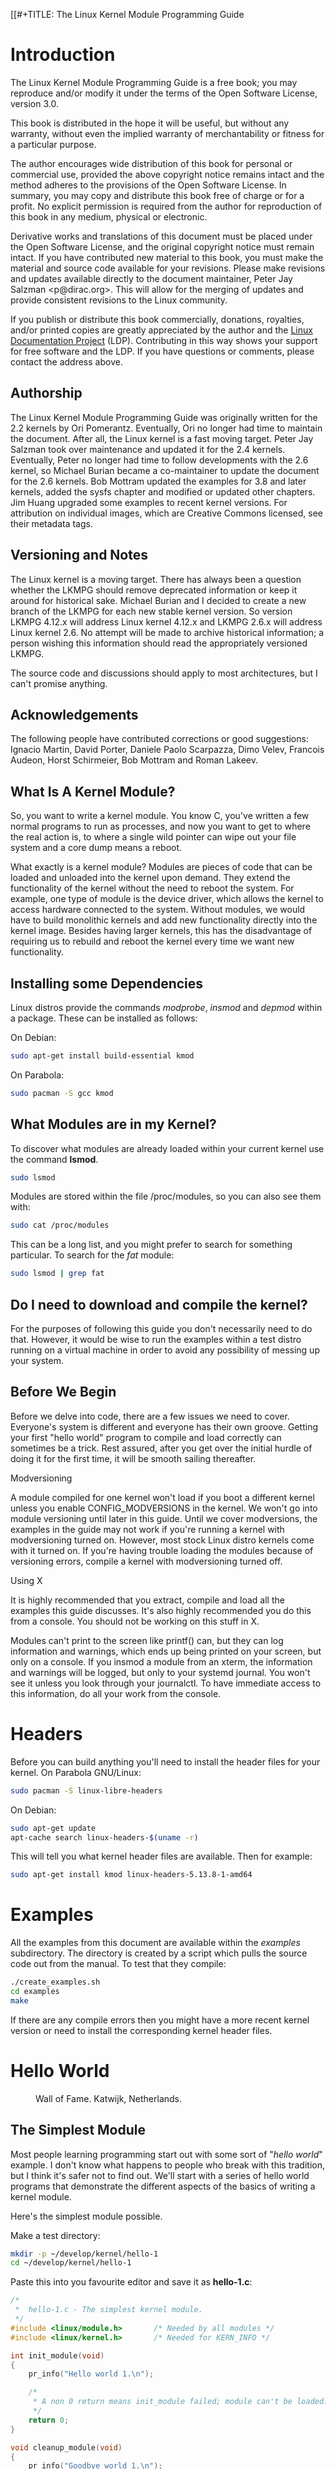 [[#+TITLE: The Linux Kernel Module Programming Guide
#+AUTHOR: Peter Jay Salzman, Michael Burian, Ori Pomerantz, Bob Mottram, Jim Huang
#+KEYWORDS: linux, kernel, kernel module, kernel programming
#+DESCRIPTION: How to make kernel modules for Linux
#+OPTIONS: ^:nil


* Introduction

#+NAME: fig:herd.jpg
#+attr_html: :width 100%
#+attr_latex: :width 100%
[[./img/herd.jpg]]

The Linux Kernel Module Programming Guide is a free book; you may reproduce and/or modify it under the terms of the Open Software License, version 3.0.

This book is distributed in the hope it will be useful, but without any warranty, without even the implied warranty of merchantability or fitness for a particular purpose.

The author encourages wide distribution of this book for personal or commercial use, provided the above copyright notice remains intact and the method adheres to the provisions of the Open Software License. In summary, you may copy and distribute this book free of charge or for a profit. No explicit permission is required from the author for reproduction of this book in any medium, physical or electronic.

Derivative works and translations of this document must be placed under the Open Software License, and the original copyright notice must remain intact. If you have contributed new material to this book, you must make the material and source code available for your revisions. Please make revisions and updates available directly to the document maintainer, Peter Jay Salzman <p@dirac.org>. This will allow for the merging of updates and provide consistent revisions to the Linux community.

If you publish or distribute this book commercially, donations, royalties, and/or printed copies are greatly appreciated by the author and the [[http://www.tldp.org][Linux Documentation Project]] (LDP). Contributing in this way shows your support for free software and the LDP. If you have questions or comments, please contact the address above.

** Authorship

The Linux Kernel Module Programming Guide was originally written for the 2.2 kernels by Ori Pomerantz. Eventually, Ori no longer had time to maintain the document. After all, the Linux kernel is a fast moving target. Peter Jay Salzman took over maintenance and updated it for the 2.4 kernels. Eventually, Peter no longer had time to follow developments with the 2.6 kernel, so Michael Burian became a co-maintainer to update the document for the 2.6 kernels.  Bob Mottram updated the examples for 3.8 and later kernels, added the sysfs chapter and modified or updated other chapters. Jim Huang upgraded some examples to recent kernel versions. For attribution on individual images, which are Creative Commons licensed, see their metadata tags.

** Versioning and Notes

The Linux kernel is a moving target. There has always been a question whether the LKMPG should remove deprecated information or keep it around for historical sake. Michael Burian and I decided to create a new branch of the LKMPG for each new stable kernel version. So version LKMPG 4.12.x will address Linux kernel 4.12.x and LKMPG 2.6.x will address Linux kernel 2.6. No attempt will be made to archive historical information; a person wishing this information should read the appropriately versioned LKMPG.

The source code and discussions should apply to most architectures, but I can't promise anything.

** Acknowledgements

The following people have contributed corrections or good suggestions: Ignacio Martin, David Porter, Daniele Paolo Scarpazza, Dimo Velev, Francois Audeon, Horst Schirmeier, Bob Mottram and Roman Lakeev.

** What Is A Kernel Module?

So, you want to write a kernel module. You know C, you've written a few normal programs to run as processes, and now you want to get to where the real action is, to where a single wild pointer can wipe out your file system and a core dump means a reboot.

What exactly is a kernel module? Modules are pieces of code that can be loaded and unloaded into the kernel upon demand. They extend the functionality of the kernel without the need to reboot the system. For example, one type of module is the device driver, which allows the kernel to access hardware connected to the system. Without modules, we would have to build monolithic kernels and add new functionality directly into the kernel image. Besides having larger kernels, this has the disadvantage of requiring us to rebuild and reboot the kernel every time we want new functionality.

** Installing some Dependencies

Linux distros provide the commands /modprobe/, /insmod/ and /depmod/ within a package. These can be installed as follows:

On Debian:

#+BEGIN_SRC sh
sudo apt-get install build-essential kmod
#+END_SRC

On Parabola:

#+begin_src sh
sudo pacman -S gcc kmod
#+end_src

** What Modules are in my Kernel?

To discover what modules are already loaded within your current kernel use the command *lsmod*.

#+BEGIN_SRC sh
sudo lsmod
#+END_SRC

Modules are stored within the file /proc/modules, so you can also see them with:

#+BEGIN_SRC sh
sudo cat /proc/modules
#+END_SRC

This can be a long list, and you might prefer to search for something particular. To search for the /fat/ module:

#+BEGIN_SRC sh
sudo lsmod | grep fat
#+END_SRC

** Do I need to download and compile the kernel?
For the purposes of following this guide you don't necessarily need to do that. However, it would be wise to run the examples within a test distro running on a virtual machine in order to avoid any possibility of messing up your system.

** Before We Begin
Before we delve into code, there are a few issues we need to cover. Everyone's system is different and everyone has their own groove. Getting your first "hello world" program to compile and load correctly can sometimes be a trick. Rest assured, after you get over the initial hurdle of doing it for the first time, it will be smooth sailing thereafter.

**** Modversioning

A module compiled for one kernel won't load if you boot a different kernel unless you enable CONFIG_MODVERSIONS in the kernel. We won't go into module versioning until later in this guide. Until we cover modversions, the examples in the guide may not work if you're running a kernel with modversioning turned on. However, most stock Linux distro kernels come with it turned on. If you're having trouble loading the modules because of versioning errors, compile a kernel with modversioning turned off.

**** Using X

It is highly recommended that you extract, compile and load all the examples this guide discusses. It's also highly recommended you do this from a console. You should not be working on this stuff in X.

Modules can't print to the screen like printf() can, but they can log information and warnings, which ends up being printed on your screen, but only on a console. If you insmod a module from an xterm, the information and warnings will be logged, but only to your systemd journal. You won't see it unless you look through your journalctl. To have immediate access to this information, do all your work from the console.

* Headers
Before you can build anything you'll need to install the header files for your kernel. On Parabola GNU/Linux:

#+begin_src sh
sudo pacman -S linux-libre-headers
#+end_src

On Debian:

#+BEGIN_SRC sh
sudo apt-get update
apt-cache search linux-headers-$(uname -r)
#+END_SRC

This will tell you what kernel header files are available. Then for example:

#+BEGIN_SRC sh
sudo apt-get install kmod linux-headers-5.13.8-1-amd64
#+END_SRC

* Examples
All the examples from this document are available within the /examples/ subdirectory. The directory is created by a script which pulls the source code out from the manual. To test that they compile:

#+begin_src sh
./create_examples.sh
cd examples
make
#+end_src

If there are any compile errors then you might have a more recent kernel version or need to install the corresponding kernel header files.

* Hello World

#+CAPTION: Wall of Fame. Katwijk, Netherlands.
#+NAME: fig:walloffame.jpg
#+attr_html: :width 100%
#+attr_latex: :width 100%
[[./img/walloffame.jpg]]

** The Simplest Module
Most people learning programming start out with some sort of "/hello world/" example. I don't know what happens to people who break with this tradition, but I think it's safer not to find out. We'll start with a series of hello world programs that demonstrate the different aspects of the basics of writing a kernel module.

Here's the simplest module possible.

Make a test directory:

#+BEGIN_SRC sh
mkdir -p ~/develop/kernel/hello-1
cd ~/develop/kernel/hello-1
#+END_SRC

Paste this into you favourite editor and save it as *hello-1.c*:

#+BEGIN_SRC c :file hello-1.c
/*
 *  hello-1.c - The simplest kernel module.
 */
#include <linux/module.h>       /* Needed by all modules */
#include <linux/kernel.h>       /* Needed for KERN_INFO */

int init_module(void)
{
    pr_info("Hello world 1.\n");

    /*
     * A non 0 return means init_module failed; module can't be loaded.
     */
    return 0;
}

void cleanup_module(void)
{
    pr_info("Goodbye world 1.\n");
}

MODULE_LICENSE("GPL");
#+END_SRC

Now you'll need a Makefile. If you copy and paste this change the indentation to use tabs, not spaces.

#+BEGIN_SRC makefile
MY_CFLAGS += -g -DDEBUG
ccflags-y += ${MY_CFLAGS}
CC += ${MY_CFLAGS}
KBUILD_CFLAGS := -mcmodel=kernel -Wall -Wundef -Werror=strict-prototypes -Wno-trigraphs -fno-strict-aliasing -fno-common -fshort-wchar -fno-PIE -Werror=implicit-function-declaration -Werror=implicit-int -Wno-format-security -fanalyzer -std=gnu89
obj-m += hello-1.o

all:
        make -C /lib/modules/$(shell uname -r)/build M=$(PWD) modules

clean:
        make -C /lib/modules/$(shell uname -r)/build M=$(PWD) clean
#+END_SRC

And finally just:

#+BEGIN_SRC sh
make
#+END_SRC

If all goes smoothly you should then find that you have a compiled *hello-1.ko* module. You can find info on it with the command:

#+BEGIN_SRC sh
sudo modinfo hello-1.ko
#+END_SRC

At this point the command:

#+BEGIN_SRC sh
sudo lsmod | grep hello
#+END_SRC

should return nothing. You can try loading your shiny new module with:

#+BEGIN_SRC sh
sudo insmod hello-1.ko
#+END_SRC

The dash character will get converted to an underscore, so when you again try:

#+BEGIN_SRC sh
sudo lsmod | grep hello
#+END_SRC

you should now see your loaded module. It can be removed again with:

#+BEGIN_SRC sh
sudo rmmod hello_1
#+END_SRC

Notice that the dash was replaced by an underscore. To see what just happened in the logs:

#+BEGIN_SRC sh
journalctl --since "10 min ago" | grep kernel
#+END_SRC

You now know the basics of creating, compiling, installing and removing modules. Now for more of a description of how this module works.

Kernel modules must have at least two functions: a "start" (initialization) function called *init_module()* which is called when the module is insmoded into the kernel, and an "end" (cleanup) function called *cleanup_module()* which is called just before it is rmmoded. Actually, things have changed starting with kernel 2.3.13. You can now use whatever name you like for the
start and end functions of a module, and you'll learn how to do this in Section 2.3. In fact, the new method is the preferred method. However, many people still use init_module() and cleanup_module() for their start and end functions.

Typically, init_module() either registers a handler for something with the kernel, or it replaces one of the kernel functions with its own code (usually code to do something and then call the original function). The cleanup_module() function is supposed to undo whatever init_module() did, so the module can be unloaded safely.

Lastly, every kernel module needs to include linux/module.h. We needed to include *linux/kernel.h* only for the macro expansion for the pr_alert() log level, which you'll learn about in Section 2.1.1.

**** A point about coding style
Another thing which may not be immediately obvious to anyone getting started with kernel programming is that indentation within your code should be using *tabs* and *not spaces*. It's one of the coding conventions of the kernel. You may not like it, but you'll need to get used to it if you ever submit a patch upstream.

**** Introducing print macros

In the beginning there was *printk*, usually followed by a priority such as KERN_INFO or KERN_DEBUG. More recently this can also be expressed in abbreviated form using a set of print macros, such as *pr_info* and *pr_debug*. This just saves some mindless keyboard bashing and looks a bit neater. They can be found within *linux/printk.h*. Take time to read through the available priority macros.

**** About Compiling

Kernel modules need to be compiled a bit differently from regular userspace apps. Former kernel versions required us to care much about these settings, which are usually stored in Makefiles. Although hierarchically organized, many redundant settings accumulated in sublevel Makefiles and made them large and rather difficult to maintain. Fortunately, there is a new way of doing these things, called kbuild, and the build process for external loadable modules is now fully integrated into the standard kernel build mechanism. To learn more on how to compile modules which are not part of the official kernel (such as all the examples you'll find in this guide), see file *linux/Documentation/kbuild/modules.txt*.

Additional details about Makefiles for kernel modules are available in *linux/Documentation/kbuild/makefiles.txt*. Be sure to read this and the related files before starting to hack Makefiles. It'll probably save you lots of work.

#+BEGIN_QUOTE
Here's another exercise for the reader. See that comment above the return statement in init_module()? Change the return value to something negative, recompile and load the module again. What happens?
#+END_QUOTE

** Hello and Goodbye
In early kernel versions you had to use the *init_module* and *cleanup_module* functions, as in the first hello world example, but these days you can name those anything you want by using the *module_init* and *module_exit* macros. These macros are defined in *linux/init.h*. The only requirement is that your init and cleanup functions must be defined before calling the those macros, otherwise you'll get compilation errors. Here's an example of this technique:

#+BEGIN_SRC c :file hello-2.c
/*
 *  hello-2.c - Demonstrating the module_init() and module_exit() macros.
 *  This is preferred over using init_module() and cleanup_module().
 */
#include <linux/module.h>       /* Needed by all modules */
#include <linux/kernel.h>       /* Needed for KERN_INFO */
#include <linux/init.h>         /* Needed for the macros */

static int __init hello_2_init(void)
{
    pr_info("Hello, world 2\n");
    return 0;
}

static void __exit hello_2_exit(void)
{
    pr_info("Goodbye, world 2\n");
}

module_init(hello_2_init);
module_exit(hello_2_exit);

MODULE_LICENSE("GPL");
#+END_SRC

So now we have two real kernel modules under our belt. Adding another module is as simple as this:

#+BEGIN_SRC makefile
MY_CFLAGS += -g -DDEBUG
ccflags-y += ${MY_CFLAGS}
CC += ${MY_CFLAGS}
KBUILD_CFLAGS := -mcmodel=kernel -Wall -Wundef -Werror=strict-prototypes -Wno-trigraphs -fno-strict-aliasing -fno-common -fshort-wchar -fno-PIE -Werror=implicit-function-declaration -Werror=implicit-int -Wno-format-security -fanalyzer -std=gnu89
obj-m += hello-1.o
obj-m += hello-2.o

all:
    make -C /lib/modules/$(shell uname -r)/build M=$(PWD) modules

clean:
    make -C /lib/modules/$(shell uname -r)/build M=$(PWD) clean
#+END_SRC

Now have a look at linux/drivers/char/Makefile for a real world example. As you can see, some things get hardwired into the kernel (obj-y) but where are all those obj-m gone? Those familiar with shell scripts will easily be able to spot them. For those not, the obj-$(CONFIG_FOO) entries you see everywhere expand into obj-y or obj-m, depending on whether the CONFIG_FOO variable has been set to y or m. While we are at it, those were exactly the kind of variables that you have set in the linux/.config file, the last time when you said make menuconfig or something like that.

** The __init and __exit Macros
This demonstrates a feature of kernel 2.2 and later. Notice the change in the definitions of the init and cleanup functions. The *__init* macro causes the init function to be discarded and its memory freed once the init function finishes for built-in drivers, but not loadable modules. If you think about when the init function is invoked, this makes perfect sense.

There is also an *__initdata* which works similarly to *__init* but for init variables rather than functions.

The *__exit* macro causes the omission of the function when the module is built into the kernel, and like __init, has no effect for loadable modules. Again, if you consider when the cleanup function runs, this makes complete sense; built-in drivers don't need a cleanup function, while loadable modules do.

These macros are defined in *linux/init.h* and serve to free up kernel memory. When you boot your kernel and see something like Freeing unused kernel memory: 236k freed, this is precisely what the kernel is freeing.

#+BEGIN_SRC c :file hello-3.c
/*
 *  hello-3.c - Illustrating the __init, __initdata and __exit macros.
 */
#include <linux/module.h>       /* Needed by all modules */
#include <linux/kernel.h>       /* Needed for KERN_INFO */
#include <linux/init.h>         /* Needed for the macros */

static int hello3_data __initdata = 3;

static int __init hello_3_init(void)
{
    pr_info("Hello, world %d\n", hello3_data);
    return 0;
}

static void __exit hello_3_exit(void)
{
    pr_info("Goodbye, world 3\n");
}

module_init(hello_3_init);
module_exit(hello_3_exit);

MODULE_LICENSE("GPL");
#+END_SRC

** Licensing and Module Documentation
Honestly, who loads or even cares about proprietary modules? If you do then you might have seen something like this:

#+BEGIN_SRC txt
# insmod xxxxxx.o
Warning: loading xxxxxx.ko will taint the kernel: no license
Module xxxxxx loaded, with warnings
#+END_SRC

You can use macros to indicate the license for your module. Some examples are "GPL", "GPL v2", "GPL and additional rights", "Dual BSD/GPL", "Dual MIT/GPL", "Dual MPL/GPL" and "Proprietary". They're defined within *linux/module.h*.

To reference what license you're using a macro is available called *MODULE_LICENSE*. This and a few other macros describing the module are illustrated in the below example.

#+BEGIN_SRC c :file hello-4.c
/*
 *  hello-4.c - Demonstrates module documentation.
 */
#include <linux/module.h>       /* Needed by all modules */
#include <linux/kernel.h>       /* Needed for KERN_INFO */
#include <linux/init.h>         /* Needed for the macros */

MODULE_LICENSE("GPL");
MODULE_AUTHOR("Bob Mottram");
MODULE_DESCRIPTION("A sample driver");

static int __init init_hello_4(void)
{
    pr_info("Hello, world 4\n");
    return 0;
}

static void __exit cleanup_hello_4(void)
{
    pr_info("Goodbye, world 4\n");
}

module_init(init_hello_4);
module_exit(cleanup_hello_4);
#+END_SRC

** Passing Command Line Arguments to a Module
Modules can take command line arguments, but not with the argc/argv you might be used to.

To allow arguments to be passed to your module, declare the variables that will take the values of the command line arguments as global and then use the module_param() macro, (defined in linux/moduleparam.h) to set the mechanism up. At runtime, insmod will fill the variables with any command line arguments that are given, like ./insmod mymodule.ko myvariable=5. The variable declarations and macros should be placed at the beginning of the module for clarity. The example code should clear up my admittedly lousy explanation.

The module_param() macro takes 3 arguments: the name of the variable, its type and permissions for the corresponding file in sysfs. Integer types can be signed as usual or unsigned. If you'd like to use arrays of integers or strings see module_param_array() and module_param_string().

#+BEGIN_SRC c
int myint = 3;
module_param(myint, int, 0);
#+END_SRC

Arrays are supported too, but things are a bit different now than they were in the olden days. To keep track of the number of parameters you need to pass a pointer to a count variable as third parameter. At your option, you could also ignore the count and pass NULL instead. We show both possibilities here:

#+BEGIN_SRC c
int myintarray[2];
module_param_array(myintarray, int, NULL, 0); /* not interested in count */

short myshortarray[4];
int count;
module_param_array(myshortarray, short, &count, 0); /* put count into "count" variable */
#+END_SRC

A good use for this is to have the module variable's default values set, like an port or IO address. If the variables contain the default values, then perform autodetection (explained elsewhere). Otherwise, keep the current value. This will be made clear later on.

Lastly, there's a macro function, *MODULE_PARM_DESC()*, that is used to document arguments that the module can take. It takes two parameters: a variable name and a free form string describing that variable.

#+BEGIN_SRC c :file hello-5.c
/*
 *  hello-5.c - Demonstrates command line argument passing to a module.
 */
#include <linux/module.h>
#include <linux/moduleparam.h>
#include <linux/kernel.h>
#include <linux/init.h>
#include <linux/stat.h>

MODULE_LICENSE("GPL");
MODULE_AUTHOR("Peter Jay Salzman");
MODULE_DESCRIPTION("Demonstrates commandline arguments for a module");

static short int myshort = 1;
static int myint = 420;
static long int mylong = 9999;
static char *mystring = "blah";
static int myintarray[2] = { -1, -1 };
static unsigned int arr_argc = 0;

/*
 * module_param(foo, int, 0000)
 * The first param is the parameters name
 * The second param is it's data type
 * The final argument is the permissions bits,
 * for exposing parameters in sysfs (if non-zero) at a later stage.
 */

module_param(myshort, short, S_IRUSR | S_IWUSR | S_IRGRP | S_IWGRP);
MODULE_PARM_DESC(myshort, "A short integer");
module_param(myint, int, S_IRUSR | S_IWUSR | S_IRGRP | S_IROTH);
MODULE_PARM_DESC(myint, "An integer");
module_param(mylong, long, S_IRUSR);
MODULE_PARM_DESC(mylong, "A long integer");
module_param(mystring, charp, 0000);
MODULE_PARM_DESC(mystring, "A character string");

/*
 * module_param_array(name, type, num, perm);
 * The first param is the parameter's (in this case the array's) name
 * The second param is the data type of the elements of the array
 * The third argument is a pointer to the variable that will store the number
 * of elements of the array initialized by the user at module loading time
 * The fourth argument is the permission bits
 */
module_param_array(myintarray, int, &arr_argc, 0000);
MODULE_PARM_DESC(myintarray, "An array of integers");

static int __init hello_5_init(void)
{
    int i;
    pr_info("Hello, world 5\n=============\n");
    pr_info("myshort is a short integer: %hd\n", myshort);
    pr_info("myint is an integer: %d\n", myint);
    pr_info("mylong is a long integer: %ld\n", mylong);
    pr_info("mystring is a string: %s\n", mystring);

    for (i = 0; i < (sizeof myintarray / sizeof (int)); i++)
        pr_info("myintarray[%d] = %d\n", i, myintarray[i]);

    pr_info("got %d arguments for myintarray.\n", arr_argc);
    return 0;
}

static void __exit hello_5_exit(void)
{
    pr_info("Goodbye, world 5\n");
}

module_init(hello_5_init);
module_exit(hello_5_exit);
#+END_SRC

I would recommend playing around with this code:

#+BEGIN_SRC txt
# sudo insmod hello-5.ko mystring="bebop" mybyte=255 myintarray=-1
mybyte is an 8 bit integer: 255
myshort is a short integer: 1
myint is an integer: 20
mylong is a long integer: 9999
mystring is a string: bebop
myintarray is -1 and 420

# rmmod hello-5
Goodbye, world 5

# sudo insmod hello-5.ko mystring="supercalifragilisticexpialidocious" \
> mybyte=256 myintarray=-1,-1
mybyte is an 8 bit integer: 0
myshort is a short integer: 1
myint is an integer: 20
mylong is a long integer: 9999
mystring is a string: supercalifragilisticexpialidocious
myintarray is -1 and -1

# rmmod hello-5
Goodbye, world 5

# sudo insmod hello-5.ko mylong=hello
hello-5.o: invalid argument syntax for mylong: 'h'
#+END_SRC

#+NAME: fig:phone.jpg
#+attr_html: :width 100%
#+attr_latex: :width 100%
[[./img/phone.jpg]]

** Modules Spanning Multiple Files

Sometimes it makes sense to divide a kernel module between several source files.

Here's an example of such a kernel module.

#+BEGIN_SRC c :file start.c
/*
 *  start.c - Illustration of multi filed modules
 */

#include <linux/kernel.h>       /* We're doing kernel work */
#include <linux/module.h>       /* Specifically, a module */

int init_module(void)
{
    pr_info("Hello, world - this is the kernel speaking\n");
    return 0;
}

MODULE_LICENSE("GPL");
#+END_SRC

The next file:

#+BEGIN_SRC c :file stop.c
/*
 *  stop.c - Illustration of multi filed modules
 */

#include <linux/kernel.h>       /* We're doing kernel work */
#include <linux/module.h>       /* Specifically, a module  */

void cleanup_module()
{
    pr_info("Short is the life of a kernel module\n");
}

MODULE_LICENSE("GPL");
#+END_SRC

And finally, the makefile:

#+BEGIN_SRC makefile
MY_CFLAGS += -g -DDEBUG
ccflags-y += ${MY_CFLAGS}
CC += ${MY_CFLAGS}
KBUILD_CFLAGS := -mcmodel=kernel -Wall -Wundef -Werror=strict-prototypes -Wno-trigraphs -fno-strict-aliasing -fno-common -fshort-wchar -fno-PIE -Werror=implicit-function-declaration -Werror=implicit-int -Wno-format-security -fanalyzer -std=gnu89
obj-m += hello-1.o
obj-m += hello-2.o
obj-m += hello-3.o
obj-m += hello-4.o
obj-m += hello-5.o
obj-m += startstop.o
startstop-objs := start.o stop.o

all:
    make -C /lib/modules/$(shell uname -r)/build M=$(PWD) modules

clean:
    make -C /lib/modules/$(shell uname -r)/build M=$(PWD) clean
#+END_SRC

This is the complete makefile for all the examples we've seen so far. The first five lines are nothing special, but for the last example we'll need two lines. First we invent an object name for our combined module, second we tell make what object files are part of that module.

** Building modules for a precompiled kernel
Obviously, we strongly suggest you to recompile your kernel, so that you can enable a number of useful debugging features, such as forced module unloading (*MODULE_FORCE_UNLOAD*): when this option is enabled, you can force the kernel to unload a module even when it believes it is unsafe, via a *sudo rmmod -f module* command. This option can save you a lot of time and a number of reboots during the development of a module. If you don't want to recompile your kernel then you should consider running the examples within a test distro on a virtual machine. If you mess anything up then you can easily reboot or restore the VM.

There are cases in which you may want to load your module into a precompiled running kernel, such as the ones shipped with common Linux distros, or a kernel you have compiled in the past. In certain circumstances you could require to compile and insert a module into a running kernel which you are not allowed to recompile, or on a machine that you prefer not to reboot. If you can't think of a case that will force you to use modules for a precompiled kernel you might want to skip this and treat the rest of this chapter as a big footnote.

Now, if you just install a kernel source tree, use it to compile your kernel module and you try to insert your module into the kernel, in most cases you would obtain an error as follows:

#+BEGIN_SRC txt
insmod: error inserting 'poet_atkm.ko': -1 Invalid module format
#+END_SRC

Less cryptical information are logged to the systemd journal:

#+BEGIN_SRC txt
Jun  4 22:07:54 localhost kernel: poet_atkm: version magic '2.6.5-1.358custom 686
REGPARM 4KSTACKS gcc-3.3' should be '2.6.5-1.358 686 REGPARM 4KSTACKS gcc-3.3'
#+END_SRC

In other words, your kernel refuses to accept your module because version strings (more precisely, version magics) do not match. Incidentally, version magics are stored in the module object in the form of a static string, starting with vermagic:. Version data are inserted in your module when it is linked against the *init/vermagic.o* file. To inspect version magics and other strings stored in a given module, issue the modinfo module.ko command:

#+BEGIN_SRC txt
# sudo modinfo hello-4.ko
filename:       /home/tacitus/LKMPG/5.13.8/examples/hello-4.ko
license:        GPL
author:         Bob Mottram
description:    A sample driver
vermagic:       5.13.8-gnu-1 SMP preempt mod_unload 
name:           hello_4
retpoline:      Y
depends:        
srcversion:     C2F2A11B1F59FBBA64F3A0A
#+END_SRC

To overcome this problem we could resort to the *--force-vermagic* option, but this solution is potentially unsafe, and unquestionably inacceptable in production modules. Consequently, we want to compile our module in an environment which was identical to the one in which our precompiled kernel was built. How to do this, is the subject of the remainder of this chapter.

First of all, make sure that a kernel source tree is available, having exactly the same version as your current kernel. Then, find the configuration file which was used to compile your precompiled kernel. Usually, this is available in your current /boot directory, under a name like config-2.6.x. You may just want to copy it to your kernel source tree: *cp /boot/config-`uname -r` /usr/src/linux-`uname -r`/.config*.

Let's focus again on the previous error message: a closer look at the version magic strings suggests that, even with two configuration files which are exactly the same, a slight difference in the version magic could be possible, and it is sufficient to prevent insertion of the module into the kernel. That slight difference, namely the custom string which appears in the module's version magic and not in the kernel's one, is due to a modification with respect to the original, in the makefile that some distros include. Then, examine your */usr/src/linux/Makefile*, and make sure that the specified version information matches exactly the one used for your current kernel. For example, you makefile could start as follows:

#+BEGIN_SRC makefile
VERSION = 4
PATCHLEVEL = 7
SUBLEVEL = 4
EXTRAVERSION = -1.358custom
#+END_SRC

In this case, you need to restore the value of symbol *EXTRAVERSION* to -1.358. We suggest to keep a backup copy of the makefile used to compile your kernel available in */lib/modules/5.13.8-1.358/build*. A simple *cp /lib/modules/`uname -r`/build/Makefile /usr/src/linux-`uname -r`* should suffice. Additionally, if you already started a kernel build with the previous (wrong) Makefile, you should also rerun make, or directly modify symbol UTS_RELEASE in file */usr/src/linux-5.13.8/include/linux/version.h* according to contents of file */lib/modules/5.13.8/build/include/linux/version.h*, or overwrite the latter with the first.

Now, please run make to update configuration and version headers and objects:

#+BEGIN_SRC txt
# make
SYNC    include/config/auto.conf.cmd
HOSTCC  scripts/basic/fixdep
HOSTCC  scripts/kconfig/conf.o
HOSTCC  scripts/kconfig/confdata.o
HOSTCC  scripts/kconfig/expr.o
LEX     scripts/kconfig/lexer.lex.c
YACC    scripts/kconfig/parser.tab.[ch]
HOSTCC  scripts/kconfig/preprocess.o
HOSTCC  scripts/kconfig/symbol.o
HOSTCC  scripts/kconfig/util.o
HOSTCC  scripts/kconfig/lexer.lex.o
HOSTCC  scripts/kconfig/parser.tab.o
HOSTLD  scripts/kconfig/conf
#+END_SRC

If you do not desire to actually compile the kernel, you can interrupt the build process (CTRL-C) just after the SPLIT line, because at that time, the files you need are ready. Now you can turn back to the directory of your module and compile it: It will be built exactly according to your current kernel settings, and it will load into it without any errors.

* Preliminaries

** How modules begin and end
A program usually begins with a *main()* function, executes a bunch of instructions and terminates upon completion of those instructions. Kernel modules work a bit differently. A module always begin with either the init_module or the function you specify with module_init call. This is the entry function for modules; it tells the kernel what functionality the module provides and sets up the kernel to run the module's functions when they're needed. Once it does this, entry function returns and the module does nothing until the kernel wants to do something with the code that the module provides.

All modules end by calling either *cleanup_module* or the function you specify with the *module_exit* call. This is the exit function for modules; it undoes whatever entry function did. It unregisters the functionality that the entry function registered.

Every module must have an entry function and an exit function. Since there's more than one way to specify entry and exit functions, I'll try my best to use the terms `entry function' and `exit function', but if I slip and simply refer to them as init_module and cleanup_module, I think you'll know what I mean.

** Functions available to modules
Programmers use functions they don't define all the time. A prime example of this is *printf()*. You use these library functions which are provided by the standard C library, libc. The definitions for these functions don't actually enter your program until the linking stage, which insures that the code (for printf() for example) is available, and fixes the call instruction to point to that code.

Kernel modules are different here, too. In the hello world example, you might have noticed that we used a function, *pr_info()* but didn't include a standard I/O library. That's because modules are object files whose symbols get resolved upon insmod'ing. The definition for the symbols comes from the kernel itself; the only external functions you can use are the ones provided by the kernel. If you're curious about what symbols have been exported by your kernel, take a look at */proc/kallsyms*.

One point to keep in mind is the difference between library functions and system calls. Library functions are higher level, run exclusively within user space and provide a more convenient interface for the programmer to the functions that do the real work --- system calls. System calls run in kernel mode on the user's behalf and are provided by the kernel itself. The library function printf() may look like a general printing function, but all it really does is format the data into strings and write the string data using the low-level system call write(), which then sends the data to standard output.

Would you like to see what system calls are made by printf()? It's easy! Compile the following program:

#+BEGIN_SRC c
#include <stdio.h>

int main(void)
{
    printf("hello");
    return 0;
}
#+END_SRC

with *gcc -Wall -o hello hello.c*. Run the exectable with *strace ./hello*. Are you impressed? Every line you see corresponds to a system call. [[https://strace.io/][strace]] is a handy program that gives you details about what system calls a program is making, including which call is made, what its arguments are and what it returns. It's an invaluable tool for figuring out things like what files a program is trying to access. Towards the end, you'll see a line which looks like write (1, "hello", 5hello). There it is. The face behind the printf() mask. You may not be familiar with write, since most people use library functions for file I/O (like fopen, fputs, fclose). If that's the case, try looking at man 2 write. The 2nd man section is devoted to system calls (like kill() and read()). The 3rd man section is devoted to library calls, which you would probably be more familiar with (like cosh() and random()).

You can even write modules to replace the kernel's system calls, which we'll do shortly. Crackers often make use of this sort of thing for backdoors or trojans, but you can write your own modules to do more benign things, like have the kernel write Tee hee, that tickles! everytime someone tries to delete a file on your system.

** User Space vs Kernel Space
A kernel is all about access to resources, whether the resource in question happens to be a video card, a hard drive or even memory. Programs often compete for the same resource. As I just saved this document, updatedb started updating the locate database. My vim session and updatedb are both using the hard drive concurrently. The kernel needs to keep things orderly, and not give users access to resources whenever they feel like it. To this end, a CPU can run in different modes. Each mode gives a different level of freedom to do what you want on the system. The Intel 80386 architecture had 4 of these modes, which were called rings. Unix uses only two rings; the highest ring (ring 0, also known as `supervisor mode' where everything is allowed to happen) and the lowest ring, which is called `user mode'.

Recall the discussion about library functions vs system calls. Typically, you use a library function in user mode. The library function calls one or more system calls, and these system calls execute on the library function's behalf, but do so in supervisor mode since they are part of the kernel itself. Once the system call completes its task, it returns and execution gets transfered back to user mode.

** Name Space
When you write a small C program, you use variables which are convenient and make sense to the reader. If, on the other hand, you're writing routines which will be part of a bigger problem, any global variables you have are part of a community of other peoples' global variables; some of the variable names can clash. When a program has lots of global variables which aren't meaningful enough to be distinguished, you get namespace pollution. In large projects, effort must be made to remember reserved names, and to find ways to develop a scheme for naming unique variable names and symbols.

When writing kernel code, even the smallest module will be linked against the entire kernel, so this is definitely an issue. The best way to deal with this is to declare all your variables as static and to use a well-defined prefix for your symbols. By convention, all kernel prefixes are lowercase. If you don't want to declare everything as static, another option is to declare a symbol table and register it with a kernel. We'll get to this later.

The file */proc/kallsyms* holds all the symbols that the kernel knows about and which are therefore accessible to your modules since they share the kernel's codespace.

** Code space
Memory management is a complicated subject and the majority of O'Reilly's "/Understanding The Linux Kernel/" exclusively covers memory management! We're not setting out to be experts on memory managements, but we do need to know a couple of facts to even begin worrying about writing real modules.

If you haven't thought about what a segfault really means, you may be surprised to hear that pointers don't actually point to memory locations. Not real ones, anyway. When a process is created, the kernel sets aside a portion of real physical memory and hands it to the process to use for its executing code, variables, stack, heap and other things which a computer scientist would know about. This memory begins with 0x00000000 and extends up to whatever it needs to be. Since the memory space for any two processes don't overlap, every process that can access a memory address, say 0xbffff978, would be accessing a different location in real physical memory! The processes would be accessing an index named 0xbffff978 which points to some kind of offset into the region of memory set aside for that particular process. For the most part, a process like our Hello, World program can't access the space of another process, although there are ways which we'll talk about later.

The kernel has its own space of memory as well. Since a module is code which can be dynamically inserted and removed in the kernel (as opposed to a semi-autonomous object), it shares the kernel's codespace rather than having its own. Therefore, if your module segfaults, the kernel segfaults. And if you start writing over data because of an off-by-one error, then you're trampling on kernel data (or code). This is even worse than it sounds, so try your best to be careful.

By the way, I would like to point out that the above discussion is true for any operating system which uses a monolithic kernel. This isn't the same thing as /"building all your modules into the kernel"/, although the idea is the same. There are things called microkernels which have modules which get their own codespace. The GNU Hurd and the Zircon kernel of Google Fuchsia are two examples of a microkernel.

** Device Drivers
One class of module is the device driver, which provides functionality for hardware like a serial port. On unix, each piece of hardware is represented by a file located in /dev named a device file which provides the means to communicate with the hardware. The device driver provides the communication on behalf of a user program. So the es1370.o sound card device driver might connect the /dev/sound device file to the Ensoniq IS1370 sound card. A userspace program like mp3blaster can use /dev/sound without ever knowing what kind of sound card is installed.

**** Major and Minor Numbers

Let's look at some device files. Here are device files which represent the first three partitions on the primary master IDE hard drive:

#+BEGIN_SRC sh
# ls -l /dev/hda[1-3]
brw-rw----  1 root  disk  3, 1 Jul  5  2000 /dev/hda1
brw-rw----  1 root  disk  3, 2 Jul  5  2000 /dev/hda2
brw-rw----  1 root  disk  3, 3 Jul  5  2000 /dev/hda3
#+END_SRC

Notice the column of numbers separated by a comma? The first number is called the device's major number. The second number is the minor number. The major number tells you which driver is used to access the hardware. Each driver is assigned a unique major number; all device files with the same major number are controlled by the same driver. All the above major numbers are 3, because they're all controlled by the same driver.

The minor number is used by the driver to distinguish between the various hardware it controls. Returning to the example above, although all three devices are handled by the same driver they have unique minor numbers because the driver sees them as being different pieces of hardware.

Devices are divided into two types: character devices and block devices. The difference is that block devices have a buffer for requests, so they can choose the best order in which to respond to the requests. This is important in the case of storage devices, where it's faster to read or write sectors which are close to each other, rather than those which are further apart. Another difference is that block devices can only accept input and return output in blocks (whose size can vary according to the device), whereas character devices are allowed to use as many or as few bytes as they like. Most devices in the world are character, because they don't need this type of buffering, and they don't operate with a fixed block size. You can tell whether a device file is for a block device or a character device by looking at the first character in the output of ls -l. If it's `b' then it's a block device, and if it's `c' then it's a character device. The devices you see above are block devices. Here are some character devices (the serial ports):

#+BEGIN_SRC sh
crw-rw----  1 root  dial 4, 64 Feb 18 23:34 /dev/ttyS0
crw-r-----  1 root  dial 4, 65 Nov 17 10:26 /dev/ttyS1
crw-rw----  1 root  dial 4, 66 Jul  5  2000 /dev/ttyS2
crw-rw----  1 root  dial 4, 67 Jul  5  2000 /dev/ttyS3
#+END_SRC

If you want to see which major numbers have been assigned, you can look at /usr/src/linux/Documentation/devices.txt.

When the system was installed, all of those device files were created by the mknod command. To create a new char device named `coffee' with major/minor number 12 and 2, simply do mknod /dev/coffee c 12 2. You don't have to put your device files into /dev, but it's done by convention. Linus put his device files in /dev, and so should you. However, when creating a device file for testing purposes, it's probably OK to place it in your working directory where you compile the kernel module. Just be sure to put it in the right place when you're done writing the device driver.

I would like to make a few last points which are implicit from the above discussion, but I'd like to make them explicit just in case. When a device file is accessed, the kernel uses the major number of the file to determine which driver should be used to handle the access. This means that the kernel doesn't really need to use or even know about the minor number. The driver itself is the only thing that cares about the minor number. It uses the minor number to distinguish between different pieces of hardware.

By the way, when I say /"hardware"/, I mean something a bit more abstract than a PCI card that you can hold in your hand. Look at these two device files:

#+BEGIN_SRC sh
% ls -l /dev/sda /dev/sdb
brw-rw---- 1 root disk 8,  0 Jan  3 09:02 /dev/sda
brw-rw---- 1 root disk 8, 16 Jan  3 09:02 /dev/sdb
#+END_SRC

By now you can look at these two device files and know instantly that they are block devices and are handled by same driver (block major 8). Sometimes two device files with the same major but different minor number can actually represent the same piece of physical hardware. So just be aware that the word "hardware" in our discussion can mean something very abstract.

* Character Device drivers
** The file_operations Structure
The file_operations structure is defined in */usr/include/linux/fs.h*, and holds pointers to functions defined by the driver that perform operations on the device. Each field of the structure corresponds to the address of some function defined by the driver to handle a requested operation.

For example, every character driver needs to define a function that reads from the device. The file_operations structure holds the address of the module's function that performs that operation. Here is what the definition looks like for kernel 5.4:

#+BEGIN_SRC c
struct file_operations {
    struct module *owner;
    loff_t (*llseek) (struct file *, loff_t, int);
    ssize_t (*read) (struct file *, char __user *, size_t, loff_t *);
    ssize_t (*write) (struct file *, const char __user *, size_t, loff_t *);
    ssize_t (*aio_read) (struct kiocb *, const struct iovec *, unsigned long, loff_t);
    ssize_t (*aio_write) (struct kiocb *, const struct iovec *, unsigned long, loff_t);
    int (*iterate) (struct file *, struct dir_context *);
    unsigned int (*poll) (struct file *, struct poll_table_struct *);
    long (*unlocked_ioctl) (struct file *, unsigned int, unsigned long);
    long (*compat_ioctl) (struct file *, unsigned int, unsigned long);
    int (*mmap) (struct file *, struct vm_area_struct *);
    int (*open) (struct inode *, struct file *);
    int (*flush) (struct file *, fl_owner_t id);
    int (*release) (struct inode *, struct file *);
    int (*fsync) (struct file *, loff_t, loff_t, int datasync);
    int (*aio_fsync) (struct kiocb *, int datasync);
    int (*fasync) (int, struct file *, int);
    int (*lock) (struct file *, int, struct file_lock *);
    ssize_t (*sendpage) (struct file *, struct page *, int, size_t, loff_t *, int);
    unsigned long (*get_unmapped_area)(struct file *, unsigned long, unsigned long, unsigned long, unsigned long);
    int (*check_flags)(int);
    int (*flock) (struct file *, int, struct file_lock *);
    ssize_t (*splice_write)(struct pipe_inode_info *, struct file *, loff_t *, size_t, unsigned int);
    ssize_t (*splice_read)(struct file *, loff_t *, struct pipe_inode_info *, size_t, unsigned int);
    int (*setlease)(struct file *, long, struct file_lock **, void **);
    long (*fallocate)(struct file *file, int mode, loff_t offset,
                      loff_t len);
    void (*show_fdinfo)(struct seq_file *m, struct file *f);
    ssize_t (*copy_file_range)(struct file *, loff_t, struct file *,
                               loff_t, size_t, unsigned int);
    loff_t (*remap_file_range)(struct file *file_in, loff_t pos_in,
                               struct file *file_out, loff_t pos_out,
                               loff_t len, unsigned int remap_flags);
    int (*fadvise)(struct file *, loff_t, loff_t, int);
} __randomize_layout;
#+END_SRC

Some operations are not implemented by a driver. For example, a driver that handles a video card won't need to read from a directory structure. The corresponding entries in the file_operations structure should be set to NULL.

There is a gcc extension that makes assigning to this structure more convenient. You'll see it in modern drivers, and may catch you by surprise. This is what the new way of assigning to the structure looks like:

#+BEGIN_SRC c
struct file_operations fops = {
        proc_read: device_read,
        proc_write: device_write,
        proc_open: device_open,
        proc_release: device_release
};
#+END_SRC

However, there's also a C99 way of assigning to elements of a structure, and this is definitely preferred over using the GNU extension. The version of gcc the author used when writing this, 2.95, supports the new C99 syntax. You should use this syntax in case someone wants to port your driver. It will help with compatibility:

#+BEGIN_SRC c
struct file_operations fops = {
        .read = device_read,
        .write = device_write,
        .open = device_open,
        .release = device_release
};
#+END_SRC

The meaning is clear, and you should be aware that any member of the structure which you don't explicitly assign will be initialized to NULL by gcc.

An instance of struct file_operations containing pointers to functions that are used to implement read, write, open, ... syscalls is commonly named fops.

** The file structure

Each device is represented in the kernel by a file structure, which is defined in *linux/fs.h*. Be aware that a file is a kernel level structure and never appears in a user space program. It's not the same thing as a *FILE*, which is defined by glibc and would never appear in a kernel space function. Also, its name is a bit misleading; it represents an abstract open `file', not a file on a disk, which is represented by a structure named inode.

An instance of struct file is commonly named filp. You'll also see it refered to as struct file file. Resist the temptation.

Go ahead and look at the definition of file. Most of the entries you see, like struct dentry aren't used by device drivers, and you can ignore them. This is because drivers don't fill file directly; they only use structures contained in file which are created elsewhere.

** Registering A Device
As discussed earlier, char devices are accessed through device files, usually located in /dev. This is by convention. When writing a driver, it's OK to put the device file in your current directory. Just make sure you place it in /dev for a production driver. The major number tells you which driver handles which device file. The minor number is used only by the driver itself to differentiate which device it's operating on, just in case the driver handles more than one device.

Adding a driver to your system means registering it with the kernel. This is synonymous with assigning it a major number during the module's initialization. You do this by using the register_chrdev function, defined by linux/fs.h.

#+BEGIN_SRC c
int register_chrdev(unsigned int major, const char *name, struct file_operations *fops);
#+END_SRC

Where unsigned int major is the major number you want to request, /const char *name/ is the name of the device as it'll appear in */proc/devices* and /struct file_operations *fops/ is a pointer to the file_operations table for your driver. A negative return value means the registration failed. Note that we didn't pass the minor number to register_chrdev. That's because the kernel doesn't care about the minor number; only our driver uses it.

Now the question is, how do you get a major number without hijacking one that's already in use? The easiest way would be to look through Documentation /devices.txt and pick an unused one. That's a bad way of doing things because you'll never be sure if the number you picked will be assigned later. The answer is that you can ask the kernel to assign you a dynamic major number.

If you pass a major number of 0 to register_chrdev, the return value will be the dynamically allocated major number. The downside is that you can't make a device file in advance, since you don't know what the major number will be. There are a couple of ways to do this. First, the driver itself can print the newly assigned number and we can make the device file by hand. Second, the newly registered device will have an entry in */proc/devices*, and we can either make the device file by hand or write a shell script to read the file in and make the device file. The third method is we can have our driver make the the device file using the *device_create* function after a successful registration and *device_destroy* during the call to cleanup_module.

** Unregistering A Device
We can't allow the kernel module to be rmmod'ed whenever root feels like it. If the device file is opened by a process and then we remove the kernel module, using the file would cause a call to the memory location where the appropriate function (read/write) used to be. If we're lucky, no other code was loaded there, and we'll get an ugly error message. If we're unlucky, another kernel module was loaded into the same location, which means a jump into the middle of another function within the kernel. The results of this would be impossible to predict, but are unlikely to be positive.

Normally, when you don't want to allow something, you return an error code (a negative number) from the function which is supposed to do it. With cleanup_module that's impossible because it's a void function. However, there's a counter which keeps track of how many processes are using your module. You can see what it's value is by looking at the 3rd field of */proc/modules*. If this number isn't zero, rmmod will fail. Note that you don't have to check the counter from within cleanup_module because the check will be performed for you by the system call sys_delete_module, defined in *linux/module.c*. You shouldn't use this counter directly, but there are functions defined in *linux/module.h* which let you increase, decrease and display this counter:

 * try_module_get(THIS_MODULE): Increment the use count.
 * module_put(THIS_MODULE): Decrement the use count.

It's important to keep the counter accurate; if you ever do lose track of the correct usage count, you'll never be able to unload the module; it's now reboot time, boys and girls. This is bound to happen to you sooner or later during a module's development.

** chardev.c
The next code sample creates a char driver named chardev. You can cat its device file.

#+BEGIN_SRC bash
cat /proc/devices
#+END_SRC

(or open the file with a program) and the driver will put the number of times the device file has been read from into the file. We don't support writing to the file (like *echo "hi" > /dev/hello*), but catch these attempts and tell the user that the operation isn't supported. Don't worry if you don't see what we do with the data we read into the buffer; we don't do much with it. We simply read in the data and print a message acknowledging that we received it.

#+BEGIN_SRC c :file chardev.c
/*
 * chardev.c: Creates a read-only char device that says how many times
 * you have read from the dev file
 */

#include <linux/cdev.h>
#include <linux/delay.h>
#include <linux/device.h>
#include <linux/fs.h>
#include <linux/init.h>
#include <linux/irq.h>
#include <linux/kernel.h>
#include <linux/module.h>
#include <linux/poll.h>

/*  Prototypes - this would normally go in a .h file */
static int device_open(struct inode *, struct file *);
static int device_release(struct inode *, struct file *);
static ssize_t device_read(struct file *, char __user *, size_t, loff_t *);
static ssize_t device_write(struct file *, const char __user *, size_t,
                            loff_t *);

#define SUCCESS 0
#define DEVICE_NAME "chardev" /* Dev name as it appears in /proc/devices   */
#define BUF_LEN 80 /* Max length of the message from the device */

/* Global variables are declared as static, so are global within the file. */

static int major; /* major number assigned to our device driver */
/* Is device open? Used to prevent multiple access to device */
static atomic_t already_open = ATOMIC_INIT(0);
static char msg[BUF_LEN]; /* The msg the device will give when asked */
static char *msg_ptr;

static struct class *cls;

static struct file_operations chardev_fops = {
    .read = device_read,
    .write = device_write,
    .open = device_open,
    .release = device_release,
};

static int __init chardev_init(void)
{
    major = register_chrdev(0, DEVICE_NAME, &chardev_fops);

    if (major < 0) {
        pr_alert("Registering char device failed with %d\n", major);
        return major;
    }

    pr_info("I was assigned major number %d.\n", major);

    cls = class_create(THIS_MODULE, DEVICE_NAME);
    device_create(cls, NULL, MKDEV(major, 0), NULL, DEVICE_NAME);

    pr_info("Device created on /dev/%s\n", DEVICE_NAME);

    return SUCCESS;
}

static void __exit chardev_exit(void)
{
    device_destroy(cls, MKDEV(major, 0));
    class_destroy(cls);

    /* Unregister the device */
    unregister_chrdev(major, DEVICE_NAME);
}

/* Methods */

/* Called when a process tries to open the device file, like
 * "sudo cat /dev/chardev"
 */
static int device_open(struct inode *inode, struct file *file)
{
    static int counter = 0;

    if (atomic_cmpxchg(&already_open, 0, 1))
        return -EBUSY;

    sprintf(msg, "I already told you %d times Hello world!\n", counter++);
    msg_ptr = msg;
    try_module_get(THIS_MODULE);

    return SUCCESS;
}

/* Called when a process closes the device file. */
static int device_release(struct inode *inode, struct file *file)
{
    atomic_set(&already_open, 0); /* We're now ready for our next caller */

    /* Decrement the usage count, or else once you opened the file, you will
     * never get rid of the module.
     */
    module_put(THIS_MODULE);

    return SUCCESS;
}

/* Called when a process, which already opened the dev file, attempts to
 * read from it.
 */
static ssize_t device_read(struct file *filp, /* see include/linux/fs.h   */
                           char __user *buffer, /* buffer to fill with data */
                           size_t length, /* length of the buffer     */
                           loff_t *offset)
{
    /* Number of bytes actually written to the buffer */
    int bytes_read = 0;

    /* If we are at the end of message, return 0 signifying end of file. */
    if (*msg_ptr == 0)
        return 0;

    /* Actually put the data into the buffer */
    while (length && *msg_ptr) {
        /* The buffer is in the user data segment, not the kernel
         * segment so "*" assignment won't work.  We have to use
         * put_user which copies data from the kernel data segment to
         * the user data segment.
         */
        put_user(*(msg_ptr++), buffer++);

        length--;
        bytes_read++;
    }

    /* Most read functions return the number of bytes put into the buffer. */
    return bytes_read;
}

/* Called when a process writes to dev file: echo "hi" > /dev/hello */
static ssize_t device_write(struct file *filp, const char __user *buff,
                            size_t len, loff_t *off)
{
    pr_alert("Sorry, this operation is not supported.\n");
    return -EINVAL;
}

module_init(chardev_init);
module_exit(chardev_exit);

MODULE_LICENSE("GPL");
MODULE_AUTHOR("Peter Jay Salzman");
MODULE_DESCRIPTION("Demonstrates a read-only char device");
#+END_SRC

** Writing Modules for Multiple Kernel Versions
The system calls, which are the major interface the kernel shows to the processes, generally stay the same across versions. A new system call may be added, but usually the old ones will behave exactly like they used to. This is necessary for backward compatibility -- a new kernel version is not supposed to break regular processes. In most cases, the device files will also remain the same. On the other hand, the internal interfaces within the kernel can and do change between versions.

The Linux kernel versions are divided between the stable versions (n.$<$even number$>$.m) and the development versions (n.$<$odd number$>$.m). The development versions include all the cool new ideas, including those which will be considered a mistake, or reimplemented, in the next version. As a result, you can't trust the interface to remain the same in those versions (which is why I don't bother to support them in this book, it's too much work and it would become dated too quickly). In the stable versions, on the other hand, we can expect the interface to remain the same regardless of the bug fix version (the m number).

There are differences between different kernel versions, and if you want to support multiple kernel versions, you'll find yourself having to code conditional compilation directives. The way to do this to compare the macro LINUX_VERSION_CODE to the macro KERNEL_VERSION. In version a.b.c of the kernel, the value of this macro would be $2^{16}a+2^{8}b+c$.

While previous versions of this guide showed how you can write backward compatible code with such constructs in great detail, we decided to break with this tradition for the better. People interested in doing such might now use a LKMPG with a version matching to their kernel. We decided to version the LKMPG like the kernel, at least as far as major and minor number are concerned. We use the patchlevel for our own versioning so use LKMPG version 2.4.x for kernels 2.4.x, use LKMPG version 2.6.x for kernels 2.6.x and so on. Also make sure that you always use current, up to date versions of both, kernel and guide.

You might already have noticed that recent kernels look different. In case you haven't they look like 2.6.x.y now. The meaning of the first three items basically stays the same, but a subpatchlevel has been added and will indicate security fixes till the next stable patchlevel is out. So people can choose between a stable tree with security updates and use the latest kernel as developer tree. Search the kernel mailing list archives if you're interested in the full story.

* The /proc File System

#+CAPTION: Wall painting near Maybachufer in Berlin-Kreuzberg, Germany
#+NAME: fig:kreuzberg.jpg
#+attr_html: :width 100%
#+attr_latex: :width 100%
[[./img/kreuzberg.jpg]]

In Linux, there is an additional mechanism for the kernel and kernel modules to send information to processes --- the */proc* file system. Originally designed to allow easy access to information about processes (hence the name), it is now used by every bit of the kernel which has something interesting to report, such as */proc/modules* which provides the list of modules and */proc/meminfo* which stats memory usage statistics.

The method to use the proc file system is very similar to the one used with device drivers --- a structure is created with all the information needed for the */proc* file, including pointers to any handler functions (in our case there is only one, the one called when somebody attempts to read from the */proc* file). Then, init_module registers the structure with the kernel and cleanup_module unregisters it.

Normal file systems are located on a disk, rather than just in memory (which is where */proc* is), and in that case the inode number is a pointer to a disk location where the file's index-node (inode for short) is located. The inode contains information about the file, for example the file's permissions, together with a pointer to the disk location or locations where the file's data can be found.

Because we don't get called when the file is opened or closed, there's nowhere for us to put try_module_get and try_module_put in this module, and if the file is opened and then the module is removed, there's no way to avoid the consequences.

Here a simple example showing how to use a */proc* file. This is the HelloWorld for the */proc* filesystem. There are three parts: create the file */proc/ helloworld* in the function init_module, return a value (and a buffer) when the file */proc/helloworld* is read in the callback function *procfile_read*, and delete the file */proc/helloworld* in the function cleanup_module.

The */proc/helloworld* is created when the module is loaded with the function *proc_create*. The return value is a *struct proc_dir_entry* , and it will be used to configure the file */proc/helloworld* (for example, the owner of this file). A null return value means that the creation has failed.

Each time, everytime the file */proc/helloworld* is read, the function *procfile_read* is called. Two parameters of this function are very important: the buffer (the first parameter) and the offset (the third one). The content of the buffer will be returned to the application which read it (for example the cat command). The offset is the current position in the file. If the return value of the function isn't null, then this function is called again. So be careful with this function, if it never returns zero, the read function is called endlessly.

#+BEGIN_SRC txt
# cat /proc/helloworld
HelloWorld!
#+END_SRC

#+BEGIN_SRC c :file procfs1.c
/*
 * procfs1.c
 */

#include <linux/kernel.h>
#include <linux/module.h>
#include <linux/proc_fs.h>
#include <linux/uaccess.h>
#include <linux/version.h>

#if LINUX_VERSION_CODE >= KERNEL_VERSION(5, 6, 0)
#define HAVE_PROC_OPS
#endif

#define procfs_name "helloworld"

static struct proc_dir_entry *our_proc_file;

static ssize_t procfile_read(struct file *filePointer, char __user *buffer,
                             size_t buffer_length, loff_t *offset)
{
    char s[13] = "HelloWorld!\n";
    int len = sizeof(s);
    ssize_t ret = len;

    if (*offset >= len || copy_to_user(buffer, s, len)) {
        pr_info("copy_to_user failed\n");
        ret = 0;
    } else {
        pr_info("procfile read %s\n", filePointer->f_path.dentry->d_name.name);
        *offset += len;
    }

    return ret;
}

#ifdef HAVE_PROC_OPS
static const struct proc_ops proc_file_fops = {
    .proc_read = procfile_read,
};
#else
static const struct file_operations proc_file_fops = {
    .read = procfile_read,
};
#endif

static int __init procfs1_init(void)
{
    our_proc_file = proc_create(procfs_name, 0644, NULL, &proc_file_fops);
    if (NULL == our_proc_file) {
        proc_remove(our_proc_file);
        pr_alert("Error:Could not initialize /proc/%s\n", procfs_name);
        return -ENOMEM;
    }

    pr_info("/proc/%s created\n", procfs_name);
    return 0;
}

static void __exit procfs1_exit(void)
{
    proc_remove(our_proc_file);
    pr_info("/proc/%s removed\n", procfs_name);
}

module_init(procfs1_init);
module_exit(procfs1_exit);

MODULE_LICENSE("GPL");
MODULE_AUTHOR("Peter Jay Salzman");
MODULE_DESCRIPTION("Demonstrates procfs");
#+END_SRC

** Read and Write a /proc File
We have seen a simple example for a /proc file where we only read the file /proc/helloworld. It's also possible to write in a /proc file. It works the same way as read, a function is called when the /proc file is written. But there is a little difference with read, data comes from user, so you have to import data from user space to kernel space (with copy_from_user or get_user)

The reason for copy_from_user or get_user is that Linux memory (on Intel architecture, it may be different under some other processors) is segmented. This means that a pointer, by itself, does not reference a unique location in memory, only a location in a memory segment, and you need to know which memory segment it is to be able to use it. There is one memory segment for the kernel, and one for each of the processes.

The only memory segment accessible to a process is its own, so when writing regular programs to run as processes, there's no need to worry about segments. When you write a kernel module, normally you want to access the kernel memory segment, which is handled automatically by the system. However, when the content of a memory buffer needs to be passed between the currently running process and the kernel, the kernel function receives a pointer to the memory buffer which is in the process segment. The put_user and get_user macros allow you to access that memory. These functions handle only one character, you can handle several characters with copy_to_user and copy_from_user. As the buffer (in read or write function) is in kernel space, for write function you need to import data because it comes from user space, but not for the read function because data is already in kernel space.

#+BEGIN_SRC c :file procfs2.c
/*
 * procfs2.c -  create a "file" in /proc
 */

#include <linux/kernel.h> /* We're doing kernel work */
#include <linux/module.h> /* Specifically, a module */
#include <linux/proc_fs.h> /* Necessary because we use the proc fs */
#include <linux/uaccess.h> /* for copy_from_user */
#include <linux/version.h>

#if LINUX_VERSION_CODE >= KERNEL_VERSION(5, 6, 0)
#define HAVE_PROC_OPS
#endif

#define PROCFS_MAX_SIZE 1024
#define PROCFS_NAME "buffer1k"

/* This structure hold information about the /proc file */
static struct proc_dir_entry *our_proc_file;

/* The buffer used to store character for this module */
static char procfs_buffer[PROCFS_MAX_SIZE];

/* The size of the buffer */
static unsigned long procfs_buffer_size = 0;

/* This function is called then the /proc file is read */
static ssize_t procfile_read(struct file *filePointer, char __user *buffer,
                             size_t buffer_length, loff_t *offset)
{
    char s[13] = "HelloWorld!\n";
    int len = sizeof(s);
    ssize_t ret = len;

    if (*offset >= len || copy_to_user(buffer, s, len)) {
        pr_info("copy_to_user failed\n");
        ret = 0;
    } else {
        pr_info("procfile read %s\n", filePointer->f_path.dentry->d_name.name);
        *offset += len;
    }

    return ret;
}

/* This function is called with the /proc file is written. */
static ssize_t procfile_write(struct file *file, const char __user *buff,
                              size_t len, loff_t *off)
{
    procfs_buffer_size = len;
    if (procfs_buffer_size > PROCFS_MAX_SIZE)
        procfs_buffer_size = PROCFS_MAX_SIZE;

    if (copy_from_user(procfs_buffer, buff, procfs_buffer_size))
        return -EFAULT;

    procfs_buffer[procfs_buffer_size] = '\0';
    return procfs_buffer_size;
}

#ifdef HAVE_PROC_OPS
static const struct proc_ops proc_file_fops = {
    .proc_read = procfile_read,
    .proc_write = procfile_write,
};
#else
static const struct file_operations proc_file_fops = {
    .read = procfile_read,
    .write = procfile_write,
};
#endif

static int __init procfs2_init(void)
{
    our_proc_file = proc_create(PROCFS_NAME, 0644, NULL, &proc_file_fops);
    if (NULL == our_proc_file) {
        proc_remove(our_proc_file);
        pr_alert("Error:Could not initialize /proc/%s\n", PROCFS_NAME);
        return -ENOMEM;
    }

    pr_info("/proc/%s created\n", PROCFS_NAME);
    return 0;
}

static void __exit procfs2_exit(void)
{
    proc_remove(our_proc_file);
    pr_info("/proc/%s removed\n", PROCFS_NAME);
}

module_init(procfs2_init);
module_exit(procfs2_exit);

MODULE_LICENSE("GPL");
MODULE_AUTHOR("Peter Jay Salzman");
MODULE_DESCRIPTION("Demonstrates procfs");
#+END_SRC

** Manage /proc file with standard filesystem
We have seen how to read and write a /proc file with the /proc interface. But it's also possible to manage /proc file with inodes. The main concern is to use advanced functions, like permissions.

In Linux, there is a standard mechanism for file system registration. Since every file system has to have its own functions to handle inode and file operations, there is a special structure to hold pointers to all those functions, struct *inode_operations*, which includes a pointer to struct file_operations.

The difference between file and inode operations is that file operations deal with the file itself whereas inode operations deal with ways of referencing the file, such as creating links to it.

In /proc, whenever we register a new file, we're allowed to specify which struct inode_operations will be used to access to it. This is the mechanism we use, a struct inode_operations which includes a pointer to a struct file_operations which includes pointers to our procfs_read and procfs_write functions.

Another interesting point here is the module_permission function. This function is called whenever a process tries to do something with the /proc file, and it can decide whether to allow access or not. Right now it is only based on the operation and the uid of the current user (as available in current, a pointer to a structure which includes information on the currently running process), but it could be based on anything we like, such as what other processes are doing with the same file, the time of day, or the last input we received.

It's important to note that the standard roles of read and write are reversed in the kernel. Read functions are used for output, whereas write functions are used for input. The reason for that is that read and write refer to the user's point of view --- if a process reads something from the kernel, then the kernel needs to output it, and if a process writes something to the kernel, then the kernel receives it as input.

#+BEGIN_SRC c :file procfs3.c
/*
 * procfs3.c
 */

#include <linux/kernel.h>
#include <linux/module.h>
#include <linux/proc_fs.h>
#include <linux/sched.h>
#include <linux/uaccess.h>
#include <linux/version.h>

#if LINUX_VERSION_CODE >= KERNEL_VERSION(5, 6, 0)
#define HAVE_PROC_OPS
#endif

#define PROCFS_MAX_SIZE 2048
#define PROCFS_ENTRY_FILENAME "buffer2k"

static struct proc_dir_entry *our_proc_file;
static char procfs_buffer[PROCFS_MAX_SIZE];
static unsigned long procfs_buffer_size = 0;

static ssize_t procfs_read(struct file *filp, char __user *buffer,
                           size_t length, loff_t *offset)
{
    static int finished = 0;

    if (finished) {
        pr_debug("procfs_read: END\n");
        finished = 0;
        return 0;
    }
    finished = 1;

    if (copy_to_user(buffer, procfs_buffer, procfs_buffer_size))
        return -EFAULT;

    pr_debug("procfs_read: read %lu bytes\n", procfs_buffer_size);
    return procfs_buffer_size;
}

static ssize_t procfs_write(struct file *file, const char __user *buffer,
                            size_t len, loff_t *off)
{
    if (len > PROCFS_MAX_SIZE)
        procfs_buffer_size = PROCFS_MAX_SIZE;
    else
        procfs_buffer_size = len;
    if (copy_from_user(procfs_buffer, buffer, procfs_buffer_size))
        return -EFAULT;

    pr_debug("procfs_write: write %lu bytes\n", procfs_buffer_size);
    return procfs_buffer_size;
}
static int procfs_open(struct inode *inode, struct file *file)
{
    try_module_get(THIS_MODULE);
    return 0;
}
static int procfs_close(struct inode *inode, struct file *file)
{
    module_put(THIS_MODULE);
    return 0;
}

#ifdef HAVE_PROC_OPS
static struct proc_ops file_ops_4_our_proc_file = {
    .proc_read = procfs_read,
    .proc_write = procfs_write,
    .proc_open = procfs_open,
    .proc_release = procfs_close,
};
#else
static const struct file_operations file_ops_4_our_proc_file = {
    .read = procfs_read,
    .write = procfs_write,
    .open = procfs_open,
    .release = procfs_close,
};
#endif

static int __init procfs3_init(void)
{
    our_proc_file = proc_create(PROCFS_ENTRY_FILENAME, 0644, NULL,
                                &file_ops_4_our_proc_file);
    if (our_proc_file == NULL) {
        remove_proc_entry(PROCFS_ENTRY_FILENAME, NULL);
        pr_debug("Error: Could not initialize /proc/%s\n",
                 PROCFS_ENTRY_FILENAME);
        return -ENOMEM;
    }
    proc_set_size(our_proc_file, 80);
    proc_set_user(our_proc_file, GLOBAL_ROOT_UID, GLOBAL_ROOT_GID);

    pr_debug("/proc/%s created\n", PROCFS_ENTRY_FILENAME);
    return 0;
}

static void __exit procfs3_exit(void)
{
    remove_proc_entry(PROCFS_ENTRY_FILENAME, NULL);
    pr_debug("/proc/%s removed\n", PROCFS_ENTRY_FILENAME);
}

module_init(procfs3_init);
module_exit(procfs3_exit);

MODULE_LICENSE("GPL");
MODULE_AUTHOR("Peter Jay Salzman");
MODULE_DESCRIPTION("Demonstrates procfs");
#+END_SRC

Still hungry for procfs examples? Well, first of all keep in mind, there are rumors around, claiming that procfs is on it's way out, consider using sysfs instead. Second, if you really can't get enough, there's a highly recommendable bonus level for procfs below linux/Documentation/DocBook/ . Use make help in your toplevel kernel directory for instructions about how to convert it into your favourite format. Example: make htmldocs . Consider using this mechanism, in case you want to document something kernel related yourself.

** Manage /proc file with seq_file
As we have seen, writing a /proc file may be "complex". So to help people writting /proc file, there is an API named seq_file that helps formating a /proc file for output. It's based on sequence, which is composed of 3 functions: start(), next(), and stop(). The seq_file API starts a sequence when a user read the /proc file.

A sequence begins with the call of the function start(). If the return is a non NULL value, the function next() is called. This function is an iterator, the goal is to go thought all the data. Each time next() is called, the function show() is also called. It writes data values in the buffer read by the user. The function next() is called until it returns NULL. The sequence ends when next() returns NULL, then the function stop() is called.

BE CARREFUL: when a sequence is finished, another one starts. That means that at the end of function stop(), the function start() is called again. This loop finishes when the function start() returns NULL. You can see a scheme of this in the figure "How seq_file works".

#+attr_html: :width 50% :height 10% :align center
[[file:img/seq_file.png]]
                                                                             |
Seq_file provides basic functions for file_operations, as seq_read, seq_lseek, and some others. But nothing to write in the /proc file. Of course, you can still use the same way as in the previous example.

#+BEGIN_SRC c :file procfs4.c
/*
 * procfs4.c -  create a "file" in /proc
 * This program uses the seq_file library to manage the /proc file.
 */

#include <linux/kernel.h> /* We are doing kernel work */
#include <linux/module.h> /* Specifically, a module */
#include <linux/proc_fs.h> /* Necessary because we use proc fs */
#include <linux/seq_file.h> /* for seq_file */
#include <linux/version.h>

#if LINUX_VERSION_CODE >= KERNEL_VERSION(5, 6, 0)
#define HAVE_PROC_OPS
#endif

#define PROC_NAME "iter"

/* This function is called at the beginning of a sequence.
 * ie, when:
 *   - the /proc file is read (first time)
 *   - after the function stop (end of sequence)
 */
static void *my_seq_start(struct seq_file *s, loff_t *pos)
{
    static unsigned long counter = 0;

    /* beginning a new sequence? */
    if (*pos == 0) {
        /* yes => return a non null value to begin the sequence */
        return &counter;
    }

    /* no => it is the end of the sequence, return end to stop reading */
    *pos = 0;
    return NULL;
}

/* This function is called after the beginning of a sequence.
 * It is called untill the return is NULL (this ends the sequence).
 */
static void *my_seq_next(struct seq_file *s, void *v, loff_t *pos)
{
    unsigned long *tmp_v = (unsigned long *)v;
    (*tmp_v)++;
    (*pos)++;
    return NULL;
}

/* This function is called at the end of a sequence. */
static void my_seq_stop(struct seq_file *s, void *v)
{
    /* nothing to do, we use a static value in start() */
}

/* This function is called for each "step" of a sequence. */
static int my_seq_show(struct seq_file *s, void *v)
{
    loff_t *spos = (loff_t *)v;

    seq_printf(s, "%Ld\n", *spos);
    return 0;
}

/* This structure gather "function" to manage the sequence */
static struct seq_operations my_seq_ops = {
    .start = my_seq_start,
    .next = my_seq_next,
    .stop = my_seq_stop,
    .show = my_seq_show,
};

/* This function is called when the /proc file is open. */
static int my_open(struct inode *inode, struct file *file)
{
    return seq_open(file, &my_seq_ops);
};

/* This structure gather "function" that manage the /proc file */
#ifdef HAVE_PROC_OPS
static const struct proc_ops my_file_ops = {
    .proc_open = my_open,
    .proc_read = seq_read,
    .proc_lseek = seq_lseek,
    .proc_release = seq_release,
};
#else
static const struct file_operations my_file_ops = {
    .open = my_open,
    .read = seq_read,
    .llseek = seq_lseek,
    .release = seq_release,
};
#endif

static int __init procfs4_init(void)
{
    struct proc_dir_entry *entry;

    entry = proc_create(PROC_NAME, 0, NULL, &my_file_ops);
    if (entry == NULL) {
        remove_proc_entry(PROC_NAME, NULL);
        pr_debug("Error: Could not initialize /proc/%s\n", PROC_NAME);
        return -ENOMEM;
    }

    return 0;
}

static void __exit procfs4_exit(void)
{
    remove_proc_entry(PROC_NAME, NULL);
    pr_debug("/proc/%s removed\n", PROC_NAME);
}

module_init(procfs4_init);
module_exit(procfs4_exit);

MODULE_LICENSE("GPL");
MODULE_AUTHOR("Philippe Reynes");
MODULE_DESCRIPTION("Demonstrates procfs");
#+END_SRC

If you want more information, you can read this web page:

  * [[https://lwn.net/Articles/22355/]]

  * [[https://kernelnewbies.org/Documents/SeqFileHowTo]]


You can also read the code of fs/seq_file.c in the linux kernel.

* sysfs: Interacting with your module
/sysfs/ allows you to interact with the running kernel from userspace by reading or setting variables inside of modules. This can be useful for debugging purposes, or just as an interface for applications or scripts. You can find sysfs directories and files under the /sys/ directory on your system.

#+begin_src bash
ls -l /sys
#+end_src

An example of a hello world module which includes the creation of a variable accessible via sysfs is given below.

#+BEGIN_SRC c :file hello-sysfs.c
/*
 * hello-sysfs.c sysfs example
 */

#include <linux/module.h>
#include <linux/kobject.h>
#include <linux/sysfs.h>
#include <linux/init.h>
#include <linux/fs.h>
#include <linux/string.h>

MODULE_LICENSE("GPL");
MODULE_AUTHOR("Bob Mottram");
MODULE_DESCRIPTION("Demonstrates sysfs");

static struct kobject *mymodule;

/* the variable you want to be able to change */
static int myvariable = 0;

static ssize_t myvariable_show(struct kobject *kobj,
                               struct kobj_attribute *attr,
                               char *buf)
{
    return sprintf(buf, "%d\n", myvariable);
}

static ssize_t myvariable_store(struct kobject *kobj,
                                struct kobj_attribute *attr,
                                char *buf, size_t count)
{
    sscanf(buf, "%du", &myvariable);
    return count;
}


static struct kobj_attribute myvariable_attribute =
    __ATTR(myvariable, 0660, myvariable_show,
           (void*)myvariable_store);

static int __init mymodule_init (void)
{
    int error = 0;

    pr_info("mymodule: initialised\n");

    mymodule =
        kobject_create_and_add("mymodule", kernel_kobj);
    if (!mymodule)
        return -ENOMEM;

    error = sysfs_create_file(mymodule, &myvariable_attribute.attr);
    if (error) {
        pr_info("failed to create the myvariable file " \
                "in /sys/kernel/mymodule\n");
    }

    return error;
}

static void __exit mymodule_exit (void)
{
    pr_info("mymodule: Exit success\n");
    kobject_put(mymodule);
}

module_init(mymodule_init);
module_exit(mymodule_exit);
#+END_SRC

Make and install the module:

#+BEGIN_SRC sh
make
sudo insmod hello-sysfs.ko
#+END_SRC

Check that it exists:

#+BEGIN_SRC sh
sudo lsmod | grep hello_sysfs
#+END_SRC

What is the current value of /myvariable/ ?

#+BEGIN_SRC sh
cat /sys/kernel/mymodule/myvariable
#+END_SRC

Set the value of /myvariable/ and check that it changed.

#+BEGIN_SRC sh
echo "32" > /sys/kernel/mymodule/myvariable
cat /sys/kernel/mymodule/myvariable
#+END_SRC

Finally, remove the test module:

#+BEGIN_SRC sh
sudo rmmod hello_sysfs
#+END_SRC

* Talking To Device Files

#+CAPTION: Lugansk, Ukraine
#+NAME: fig:luhansk.jpg
#+attr_html: :width 100%
#+attr_latex: :width 100%
[[./img/luhansk.jpg]]

Device files are supposed to represent physical devices. Most physical devices are used for output as well as input, so there has to be some mechanism for device drivers in the kernel to get the output to send to the device from processes. This is done by opening the device file for output and writing to it, just like writing to a file. In the following example, this is implemented by device_write.

This is not always enough. Imagine you had a serial port connected to a modem (even if you have an internal modem, it is still implemented from the CPU's perspective as a serial port connected to a modem, so you don't have to tax your imagination too hard). The natural thing to do would be to use the device file to write things to the modem (either modem commands or data to be sent through the phone line) and read things from the modem (either responses for commands or the data received through the phone line). However, this leaves open the question of what to do when you need to talk to the serial port itself, for example to send the rate at which data is sent and received.

The answer in Unix is to use a special function called *ioctl* (short for Input Output ConTroL). Every device can have its own ioctl commands, which can be read ioctl's (to send information from a process to the kernel), write ioctl's (to return information to a process), both or neither. Notice here the roles of read and write are reversed again, so in ioctl's read is to send information to the kernel and write is to receive information from the kernel.

The ioctl function is called with three parameters: the file descriptor of the appropriate device file, the ioctl number, and a parameter, which is of type long so you can use a cast to use it to pass anything. You won't be able to pass a structure this way, but you will be able to pass a pointer to the structure.

The ioctl number encodes the major device number, the type of the ioctl, the command, and the type of the parameter. This ioctl number is usually created by a macro call (_IO, _IOR, _IOW or _IOWR --- depending on the type) in a header file. This header file should then be included both by the programs which will use ioctl (so they can generate the appropriate ioctl's) and by the kernel module (so it can understand it). In the example below, the header file is chardev.h and the program which uses it is ioctl.c.

If you want to use ioctls in your own kernel modules, it is best to receive an official ioctl assignment, so if you accidentally get somebody else's ioctls, or if they get yours, you'll know something is wrong. For more information, consult the kernel source tree at Documentation/ioctl-number.txt.

#+BEGIN_SRC c :file chardev2.c
/*
 * chardev2.c - Create an input/output character device
 */

#include <linux/cdev.h>
#include <linux/delay.h>
#include <linux/device.h>
#include <linux/fs.h>
#include <linux/init.h>
#include <linux/irq.h>
#include <linux/kernel.h> /* We are doing kernel work */
#include <linux/module.h> /* Specifically, a module */
#include <linux/poll.h>

#include "chardev.h"
#define SUCCESS 0
#define DEVICE_NAME "char_dev"
#define BUF_LEN 80

/* Is the device open right now? Used to prevent concurrent access into
 * the same device
 */
static atomic_t already_open = ATOMIC_INIT(0);

/* The message the device will give when asked */
static char message[BUF_LEN];

/* How far did the process reading the message get? Useful if the message
 * is larger than the size of the buffer we get to fill in device_read.
 */
static char *message_ptr;

static struct class *cls;

/* This is called whenever a process attempts to open the device file */
static int device_open(struct inode *inode, struct file *file)
{
    pr_info("device_open(%p)\n", file);

    /* We don't want to talk to two processes at the same time. */
    if (atomic_cmpxchg(&already_open, 0, 1))
        return -EBUSY;

    /* Initialize the message */
    message_ptr = message;
    try_module_get(THIS_MODULE);
    return SUCCESS;
}

static int device_release(struct inode *inode, struct file *file)
{
    pr_info("device_release(%p,%p)\n", inode, file);

    /* We're now ready for our next caller */
    atomic_set(&already_open, 0);

    module_put(THIS_MODULE);
    return SUCCESS;
}

/* This function is called whenever a process which has already opened the
 * device file attempts to read from it.
 */
static ssize_t device_read(struct file *file, /* see include/linux/fs.h   */
                           char __user *buffer, /* buffer to be filled  */
                           size_t length, /* length of the buffer     */
                           loff_t *offset)
{
    /* Number of bytes actually written to the buffer */
    int bytes_read = 0;

    pr_info("device_read(%p,%p,%ld)\n", file, buffer, length);

    /* If at the end of message, return 0 (which signifies end of file). */
    if (*message_ptr == 0)
        return 0;

    /* Actually put the data into the buffer */
    while (length && *message_ptr) {
        /* Because the buffer is in the user data segment, not the kernel
         * data segment, assignment would not work. Instead, we have to
         * use put_user which copies data from the kernel data segment to
         * the user data segment.
         */
        put_user(*(message_ptr++), buffer++);
        length--;
        bytes_read++;
    }

    pr_info("Read %d bytes, %ld left\n", bytes_read, length);

    /* Read functions are supposed to return the number of bytes actually
     * inserted into the buffer.
     */
    return bytes_read;
}

/* called when somebody tries to write into our device file. */
static ssize_t device_write(struct file *file, const char __user *buffer,
                            size_t length, loff_t *offset)
{
    int i;

    pr_info("device_write(%p,%s,%ld)", file, buffer, length);

    for (i = 0; i < length && i < BUF_LEN; i++)
        get_user(message[i], buffer + i);

    message_ptr = message;

    /* Again, return the number of input characters used. */
    return i;
}

/* This function is called whenever a process tries to do an ioctl on our
 * device file. We get two extra parameters (additional to the inode and file
 * structures, which all device functions get): the number of the ioctl called
 * and the parameter given to the ioctl function.
 *
 * If the ioctl is write or read/write (meaning output is returned to the
 * calling process), the ioctl call returns the output of this function.
 */
static long
device_ioctl(struct file *file, /* ditto */
             unsigned int ioctl_num, /* number and param for ioctl */
             unsigned long ioctl_param)
{
    int i;
    char *temp;
    char ch;

    /* Switch according to the ioctl called */
    switch (ioctl_num) {
    case IOCTL_SET_MSG:
        /* Receive a pointer to a message (in user space) and set that to
         * be the device's message.  Get the parameter given to ioctl by
         * the process.
         */
        temp = (char *)ioctl_param;

        /* Find the length of the message */
        get_user(ch, (char __user *)temp);
        for (i = 0; ch && i < BUF_LEN; i++, temp++)
            get_user(ch, (char __user *)temp);

        device_write(file, (char __user *)ioctl_param, i, NULL);
        break;

    case IOCTL_GET_MSG:
        /* Give the current message to the calling process - the parameter
         * we got is a pointer, fill it.
         */
        i = device_read(file, (char __user *)ioctl_param, 99, NULL);

        /* Put a zero at the end of the buffer, so it will be properly
         * terminated.
         */
        put_user('\0', (char __user *)ioctl_param + i);
        break;

    case IOCTL_GET_NTH_BYTE:
        /* This ioctl is both input (ioctl_param) and output (the return
         * value of this function).
         */
        return message[ioctl_param];
        break;
    }

    return SUCCESS;
}

/* Module Declarations */

/* This structure will hold the functions to be called when a process does
 * something to the device we created. Since a pointer to this structure
 * is kept in the devices table, it can't be local to init_module. NULL is
 * for unimplemented functions.
 */
static struct file_operations fops = {
    .read = device_read,
    .write = device_write,
    .unlocked_ioctl = device_ioctl,
    .open = device_open,
    .release = device_release, /* a.k.a. close */
};

/* Initialize the module - Register the character device */
static int __init chardev2_init(void)
{
    /* Register the character device (atleast try) */
    int ret_val = register_chrdev(MAJOR_NUM, DEVICE_NAME, &fops);

    /* Negative values signify an error */
    if (ret_val < 0) {
        pr_alert("%s failed with %d\n",
                 "Sorry, registering the character device ", ret_val);
        return ret_val;
    }

    cls = class_create(THIS_MODULE, DEVICE_FILE_NAME);
    device_create(cls, NULL, MKDEV(MAJOR_NUM, 0), NULL, DEVICE_FILE_NAME);

    pr_info("Device created on /dev/%s\n", DEVICE_FILE_NAME);

    return 0;
}

/* Cleanup - unregister the appropriate file from /proc */
static void __exit chardev2_exit(void)
{
    device_destroy(cls, MKDEV(MAJOR_NUM, 0));
    class_destroy(cls);

    /* Unregister the device */
    unregister_chrdev(MAJOR_NUM, DEVICE_NAME);
}

module_init(chardev2_init);
module_exit(chardev2_exit);

MODULE_LICENSE("GPL");
MODULE_AUTHOR("Wang Chen Shu");
MODULE_DESCRIPTION("This is test_ioctl module");
#+END_SRC

#+BEGIN_SRC c :file chardev.h
/*
 *  chardev2.h - the header file with the ioctl definitions.
 *
 *  The declarations here have to be in a header file, because
 *  they need to be known both to the kernel module
 *  (in chardev.c) and the process calling ioctl (ioctl.c)
 */

#ifndef CHARDEV_H
#define CHARDEV_H

#include <linux/ioctl.h>

/*
 * The major device number. We can't rely on dynamic
 * registration any more, because ioctls need to know
 * it.
 */
#define MAJOR_NUM 100

/*
 * Set the message of the device driver
 */
#define IOCTL_SET_MSG _IOW(MAJOR_NUM, 0, char *)
/*
 * _IOW means that we're creating an ioctl command
 * number for passing information from a user process
 * to the kernel module.
 *
 * The first arguments, MAJOR_NUM, is the major device
 * number we're using.
 *
 * The second argument is the number of the command
 * (there could be several with different meanings).
 *
 * The third argument is the type we want to get from
 * the process to the kernel.
 */

/*
 * Get the message of the device driver
 */
#define IOCTL_GET_MSG _IOR(MAJOR_NUM, 1, char *)
/*
 * This IOCTL is used for output, to get the message
 * of the device driver. However, we still need the
 * buffer to place the message in to be input,
 * as it is allocated by the process.
 */

/*
 * Get the n'th byte of the message
 */
#define IOCTL_GET_NTH_BYTE _IOWR(MAJOR_NUM, 2, int)
/*
 * The IOCTL is used for both input and output. It
 * receives from the user a number, n, and returns
 * Message[n].
 */

/*
 * The name of the device file
 */
#define DEVICE_FILE_NAME "char_dev"

#endif
#+END_SRC

#+BEGIN_SRC c :file ioctl.c
#include <linux/ioctl.h>
#include <linux/init.h>
#include <linux/module.h>
#include <linux/fs.h>
#include <linux/cdev.h>
#include <linux/slab.h>
#include <linux/uaccess.h>

struct ioctl_arg {
    unsigned int reg;
    unsigned int val;
};

/* Documentation/ioctl/ioctl-number.txt */
#define IOC_MAGIC '\x66'

#define IOCTL_VALSET      _IOW(IOC_MAGIC, 0, struct ioctl_arg)
#define IOCTL_VALGET      _IOR(IOC_MAGIC, 1, struct ioctl_arg)
#define IOCTL_VALGET_NUM  _IOR(IOC_MAGIC, 2, int)
#define IOCTL_VALSET_NUM  _IOW(IOC_MAGIC, 3, int)

#define IOCTL_VAL_MAXNR 3
#define DRIVER_NAME "ioctltest"

static unsigned int test_ioctl_major = 0;
static unsigned int num_of_dev = 1;
static struct cdev test_ioctl_cdev;
static int ioctl_num = 0;

struct test_ioctl_data {
    unsigned char val;
    rwlock_t lock;
};

static long test_ioctl_ioctl(struct file* filp, unsigned int cmd, unsigned long arg) {
    struct test_ioctl_data* ioctl_data = filp->private_data;
    int retval = 0;
    unsigned char val;
    struct ioctl_arg data;
    memset(&data, 0, sizeof(data));

    switch (cmd) {
    case IOCTL_VALSET:

        /*
        if (!capable(CAP_SYS_ADMIN)) {
         retval = -EPERM;
         goto done;
        }
        if (!access_ok(VERIFY_READ, (void __user *)arg, _IOC_SIZE(cmd))) {
         retval = -EFAULT;
         goto done;
        }
        */
        if (copy_from_user(&data, (int __user*)arg, sizeof(data))) {
            retval = -EFAULT;
            goto done;
        }

        pr_alert("IOCTL set val:%x .\n", data.val);
        write_lock(&ioctl_data->lock);
        ioctl_data->val = data.val;
        write_unlock(&ioctl_data->lock);
        break;

    case IOCTL_VALGET:
        /*
        if (!access_ok(VERIFY_WRITE, (void __user *)arg, _IOC_SIZE(cmd))) {
                                     retval = -EFAULT;
                                     goto done;
                             }
        */
        read_lock(&ioctl_data->lock);
        val = ioctl_data->val;
        read_unlock(&ioctl_data->lock);
        data.val = val;

        if (copy_to_user((int __user*)arg, &data, sizeof(data))) {
            retval = -EFAULT;
            goto done;
        }

        break;

    case IOCTL_VALGET_NUM:
        retval = __put_user(ioctl_num, (int __user*)arg);
        break;

    case IOCTL_VALSET_NUM:
        /*
        if (!capable(CAP_SYS_ADMIN))
         return -EPERM;
        */
        ioctl_num = arg;
        break;

    default:
        retval = -ENOTTY;
    }

done:
    return retval;
}

ssize_t test_ioctl_read(struct file* filp, char __user* buf, size_t count, loff_t* f_pos) {
    struct test_ioctl_data* ioctl_data = filp->private_data;
    unsigned char val;
    int retval;
    int i = 0;
    read_lock(&ioctl_data->lock);
    val = ioctl_data->val;
    read_unlock(&ioctl_data->lock);

    for (; i < count ; i++) {
        if (copy_to_user(&buf[i], &val, 1)) {
            retval = -EFAULT;
            goto out;
        }
    }

    retval = count;
out:
    return retval;
}

static int test_ioctl_close(struct inode* inode, struct file* filp) {
    pr_alert("%s call.\n", __func__);

    if (filp->private_data) {
        kfree(filp->private_data);
        filp->private_data = NULL;
    }

    return 0;
}

static int test_ioctl_open(struct inode* inode, struct file* filp) {
    struct test_ioctl_data* ioctl_data;
    pr_alert("%s call.\n", __func__);
    ioctl_data = kmalloc(sizeof(struct test_ioctl_data), GFP_KERNEL);

    if (ioctl_data == NULL) {
        return -ENOMEM;
    }

    rwlock_init(&ioctl_data->lock);
    ioctl_data->val = 0xFF;
    filp->private_data = ioctl_data;
    return 0;
}

struct file_operations fops = {
    .owner = THIS_MODULE,
    .open = test_ioctl_open,
    .release = test_ioctl_close,
    .read = test_ioctl_read,
    .unlocked_ioctl = test_ioctl_ioctl,
};

static int ioctl_init(void) {
    dev_t dev = MKDEV(test_ioctl_major, 0);
    int alloc_ret = 0;
    int cdev_ret = 0;
    alloc_ret = alloc_chrdev_region(&dev, 0, num_of_dev, DRIVER_NAME);

    if (alloc_ret) {
        goto error;
    }

    test_ioctl_major = MAJOR(dev);
    cdev_init(&test_ioctl_cdev, &fops);
    cdev_ret = cdev_add(&test_ioctl_cdev, dev, num_of_dev);

    if (cdev_ret) {
        goto error;
    }

    pr_alert("%s driver(major: %d) installed.\n", DRIVER_NAME, test_ioctl_major);
    return 0;
error:

    if (cdev_ret == 0) {
        cdev_del(&test_ioctl_cdev);
    }

    if (alloc_ret == 0) {
        unregister_chrdev_region(dev, num_of_dev);
    }

    return -1;
}

static void ioctl_exit(void) {
    dev_t dev = MKDEV(test_ioctl_major, 0);
    cdev_del(&test_ioctl_cdev);
    unregister_chrdev_region(dev, num_of_dev);
    pr_alert("%s driver removed.\n", DRIVER_NAME);
}

module_init(ioctl_init);
module_exit(ioctl_exit);

MODULE_LICENSE("GPL");
MODULE_AUTHOR("Wang Chen Shu");
MODULE_DESCRIPTION("This is test_ioctl module");
#+END_SRC

#+CAPTION: Street art in Ximen/Taipei, Taiwan
#+NAME: fig:ximen.jpg
#+attr_html: :width 100%
#+attr_latex: :width 100%
[[./img/ximen.jpg]]

* System Calls
So far, the only thing we've done was to use well defined kernel mechanisms to register */proc* files and device handlers. This is fine if you want to do something the kernel programmers thought you'd want, such as write a device driver. But what if you want to do something unusual, to change the behaviour of the system in some way? Then, you're on your own.

If you're not being sensible and using a virtual machine then this is where kernel programming can become hazardous. While writing the example below, I killed the *open()* system call. This meant I couldn't open any files, I couldn't run any programs, and I couldn't shutdown the system. I had to restart the virtual machine. No important files got anihilated, but if I was doing this on some live mission critical system then that could have been a possible outcome. To ensure you don't lose any files, even within a test environment, please run *sync* right before you do the *insmod* and the *rmmod*.

Forget about */proc* files, forget about device files. They're just minor details. Minutiae in the vast expanse of the universe. The real process to kernel communication mechanism, the one used by all processes, is /system calls/. When a process requests a service from the kernel (such as opening a file, forking to a new process, or requesting more memory), this is the mechanism used. If you want to change the behaviour of the kernel in interesting ways, this is the place to do it. By the way, if you want to see which system calls a program uses, run *strace <arguments>*.

In general, a process is not supposed to be able to access the kernel. It can't access kernel memory and it can't call kernel functions. The hardware of the CPU enforces this (that's the reason why it's called `protected mode' or 'page protection').

System calls are an exception to this general rule. What happens is that the process fills the registers with the appropriate values and then calls a special instruction which jumps to a previously defined location in the kernel (of course, that location is readable by user processes, it is not writable by them). Under Intel CPUs, this is done by means of interrupt 0x80. The hardware knows that once you jump to this location, you are no longer running in restricted user mode, but as the operating system kernel --- and therefore you're allowed to do whatever you want.

The location in the kernel a process can jump to is called system_call. The procedure at that location checks the system call number, which tells the kernel what service the process requested. Then, it looks at the table of system calls (sys_call_table) to see the address of the kernel function to call. Then it calls the function, and after it returns, does a few system checks and then return back to the process (or to a different process, if the process time ran out). If you want to read this code, it's at the source file arch/$<$architecture$>$/kernel/entry.S, after the line ENTRY(system_call).

So, if we want to change the way a certain system call works, what we need to do is to write our own function to implement it (usually by adding a bit of our own code, and then calling the original function) and then change the pointer at sys_call_table to point to our function. Because we might be removed later and we don't want to leave the system in an unstable state, it's important for cleanup_module to restore the table to its original state.

The source code here is an example of such a kernel module. We want to "spy" on a certain user, and to *pr_info()* a message whenever that user opens a file. Towards this end, we replace the system call to open a file with our own function, called *our_sys_open*. This function checks the uid (user's id) of the current process, and if it's equal to the uid we spy on, it calls pr_info() to display the name of the file to be opened. Then, either way, it calls the original open() function with the same parameters, to actually open the file.

The *init_module* function replaces the appropriate location in *sys_call_table* and keeps the original pointer in a variable. The cleanup_module function uses that variable to restore everything back to normal. This approach is dangerous, because of the possibility of two kernel modules changing the same system call. Imagine we have two kernel modules, A and B. A's open system call will be A_open and B's will be B_open. Now, when A is inserted into the kernel, the system call is replaced with A_open, which will call the original sys_open when it's done. Next, B is inserted into the kernel, which replaces the system call with B_open, which will call what it thinks is the original system call, A_open, when it's done.

Now, if B is removed first, everything will be well --- it will simply restore the system call to A_open, which calls the original. However, if A is removed and then B is removed, the system will crash. A's removal will restore the system call to the original, sys_open, cutting B out of the loop. Then, when B is removed, it will restore the system call to what it thinks is the original, *A_open*, which is no longer in memory. At first glance, it appears we could solve this particular problem by checking if the system call is equal to our open function and if so not changing it at all (so that B won't change the system call when it's removed), but that will cause an even worse problem. When A is removed, it sees that the system call was changed to *B_open* so that it is no longer pointing to *A_open*, so it won't restore it to *sys_open* before it is removed from memory. Unfortunately, *B_open* will still try to call *A_open* which is no longer there, so that even without removing B the system would crash.

Note that all the related problems make syscall stealing unfeasiable for production use. In order to keep people from doing potential harmful things *sys_call_table* is no longer exported. This means, if you want to do something more than a mere dry run of this example, you will have to patch your current kernel in order to have sys_call_table exported. In the example directory you will find a README and the patch. As you can imagine, such modifications are not to be taken lightly. Do not try this on valueable systems (ie systems that you do not own - or cannot restore easily). You'll need to get the complete sourcecode of this guide as a tarball in order to get the patch and the README. Depending on your kernel version, you might even need to hand apply the patch. Still here? Well, so is this chapter. If Wyle E. Coyote was a kernel hacker, this would be the first thing he'd try. ;)

#+BEGIN_SRC c :file syscall.c
/*
 *  syscall.c
 *
 *  System call "stealing" sample.
 *
 *  Disables page protection at a processor level by
 *  changing the 16th bit in the cr0 register (could be Intel specific)
 *
 *  Based on example by Peter Jay Salzman and
 *  https://bbs.archlinux.org/viewtopic.php?id=139406
 */

#include <linux/module.h>
#include <linux/kernel.h>
#include <linux/fdtable.h>
#include <linux/delay.h>
#include <asm/paravirt.h>
#include <linux/moduleparam.h>  /* which will have params */
#include <linux/unistd.h>       /* The list of system calls */

/*
 * For the current (process) structure, we need
 * this to know who the current user is.
 */
#include <linux/sched.h>
#include <linux/uaccess.h>

unsigned long **sys_call_table;
unsigned long original_cr0;

/*
 * UID we want to spy on - will be filled from the
 * command line
 */
static int uid;
module_param(uid, int, 0644);

/*
 * A pointer to the original system call. The reason
 * we keep this, rather than call the original function
 * (sys_open), is because somebody else might have
 * replaced the system call before us. Note that this
 * is not 100% safe, because if another module
 * replaced sys_open before us, then when we're inserted
 * we'll call the function in that module - and it
 * might be removed before we are.
 *
 * Another reason for this is that we can't get sys_open.
 * It's a static variable, so it is not exported.
 */
asmlinkage int (*original_call) (const char *, int, int);

/*
 * The function we'll replace sys_open (the function
 * called when you call the open system call) with. To
 * find the exact prototype, with the number and type
 * of arguments, we find the original function first
 * (it's at fs/open.c).
 *
 * In theory, this means that we're tied to the
 * current version of the kernel. In practice, the
 * system calls almost never change (it would wreck havoc
 * and require programs to be recompiled, since the system
 * calls are the interface between the kernel and the
 * processes).
 */
asmlinkage int our_sys_open(const char *filename, int flags, int mode)
{
    int i = 0;
    char ch;

    /*
     * Report the file, if relevant
     */
    pr_info("Opened file by %d: ", uid);
    do {
        get_user(ch, filename + i);
        i++;
        pr_info("%c", ch);
    } while (ch != 0);
    pr_info("\n");

    /*
     * Call the original sys_open - otherwise, we lose
     * the ability to open files
     */
    return original_call(filename, flags, mode);
}

static unsigned long **aquire_sys_call_table(void)
{
    unsigned long int offset = PAGE_OFFSET;
    unsigned long **sct;

    while (offset < ULLONG_MAX) {
        sct = (unsigned long **)offset;

        if (sct[__NR_close] == (unsigned long *) close_fd)
            return sct;

        offset += sizeof(void *);
    }

    return NULL;
}

static int __init syscall_start(void)
{
    if(!(sys_call_table = aquire_sys_call_table()))
        return -1;

    original_cr0 = read_cr0();

    write_cr0(original_cr0 & ~0x00010000);

    /* keep track of the original open function */
    original_call = (void*)sys_call_table[__NR_open];

    /* use our open function instead */
    sys_call_table[__NR_open] = (unsigned long *)our_sys_open;

    write_cr0(original_cr0);

    pr_info("Spying on UID:%d\n", uid);

    return 0;
}

static void __exit syscall_end(void)
{
    if(!sys_call_table) {
        return;
    }

    /*
     * Return the system call back to normal
     */
    if (sys_call_table[__NR_open] != (unsigned long *)our_sys_open) {
        pr_alert("Somebody else also played with the ");
        pr_alert("open system call\n");
        pr_alert("The system may be left in ");
        pr_alert("an unstable state.\n");
    }

    write_cr0(original_cr0 & ~0x00010000);
    sys_call_table[__NR_open] = (unsigned long *)original_call;
    write_cr0(original_cr0);

    msleep(2000);
}

module_init(syscall_start);
module_exit(syscall_end);

MODULE_LICENSE("GPL");
MODULE_AUTHOR("Peter Jay Salzman");
MODULE_DESCRIPTION("Demonstrates a read-only char device");
#+END_SRC

* Blocking Processes and threads

#+CAPTION: Berlin Wall, 1989
#+NAME: fig:berlinwall.jpg
#+attr_html: :width 100%
#+attr_latex: :width 100%
[[./img/berlinwall.jpg]]

** Sleep
What do you do when somebody asks you for something you can't do right away? If you're a human being and you're bothered by a human being, the only thing you can say is: "/Not right now, I'm busy. Go away!/". But if you're a kernel module and you're bothered by a process, you have another possibility. You can put the process to sleep until you can service it. After all, processes are being put to sleep by the kernel and woken up all the time (that's the way multiple processes appear to run on the same time on a single CPU).

This kernel module is an example of this. The file (called */proc/sleep*) can only be opened by a single process at a time. If the file is already open, the kernel module calls wait_event_interruptible. The easiest way to keep a file open is to open it with:

#+begin_src bash
tail -f
#+end_src

This function changes the status of the task (a task is the kernel data structure which holds information about a process and the system call it's in, if any) to *TASK_INTERRUPTIBLE*, which means that the task will not run until it is woken up somehow, and adds it to WaitQ, the queue of tasks waiting to access the file. Then, the function calls the scheduler to context switch to a different process, one which has some use for the CPU.

When a process is done with the file, it closes it, and module_close is called. That function wakes up all the processes in the queue (there's no mechanism to only wake up one of them). It then returns and the process which just closed the file can continue to run. In time, the scheduler decides that that process has had enough and gives control of the CPU to another process. Eventually, one of the processes which was in the queue will be given control of the CPU by the scheduler. It starts at the point right after the call to *module_interruptible_sleep_on*.

This means that the process is still in kernel mode - as far as the process is concerned, it issued the open system call and the system call hasn't returned yet. The process doesn't know somebody else used the CPU for most of the time between the moment it issued the call and the moment it returned.

It can then proceed to set a global variable to tell all the other processes that the file is still open and go on with its life. When the other processes get a piece of the CPU, they'll see that global variable and go back to sleep.

So we'll use tail -f to keep the file open in the background, while trying to access it with another process (again in the background, so that we need not switch to a different vt). As soon as the first background process is killed with kill %1 , the second is woken up, is able to access the file and finally terminates.

To make our life more interesting, *module_close* doesn't have a monopoly on waking up the processes which wait to access the file. A signal, such as /Ctrl +c/ (*SIGINT*) can also wake up a process. This is because we used *module_interruptible_sleep_on*. We could have used *module_sleep_on* instead, but that would have resulted in infuriated users whose /Ctrl+c/'s are ignored.

In that case, we want to return with *-EINTR* immediately. This is important so users can, for example, kill the process before it receives the file.

There is one more point to remember. Some times processes don't want to sleep, they want either to get what they want immediately, or to be told it cannot be done. Such processes use the *O_NONBLOCK* flag when opening the file. The kernel is supposed to respond by returning with the error code *-EAGAIN* from operations which would otherwise block, such as opening the file in this example. The program cat_noblock, available in the source directory for this chapter, can be used to open a file with *O_NONBLOCK*.

#+BEGIN_SRC sh
hostname:~/lkmpg-examples/09-BlockingProcesses# insmod sleep.ko
hostname:~/lkmpg-examples/09-BlockingProcesses# cat_noblock /proc/sleep
Last input:
hostname:~/lkmpg-examples/09-BlockingProcesses# tail -f /proc/sleep &
Last input:
Last input:
Last input:
Last input:
Last input:
Last input:
Last input:
tail: /proc/sleep: file truncated
[1] 6540
hostname:~/lkmpg-examples/09-BlockingProcesses# cat_noblock /proc/sleep
Open would block
hostname:~/lkmpg-examples/09-BlockingProcesses# kill %1
[1]+  Terminated              tail -f /proc/sleep
hostname:~/lkmpg-examples/09-BlockingProcesses# cat_noblock /proc/sleep
Last input:
hostname:~/lkmpg-examples/09-BlockingProcesses#
#+END_SRC

#+BEGIN_SRC c :file sleep.c
/*
 * sleep.c - create a /proc file, and if several processes try to open it
 * at the same time, put all but one to sleep.
 */

#include <linux/kernel.h> /* We're doing kernel work */
#include <linux/module.h> /* Specifically, a module */
#include <linux/proc_fs.h> /* Necessary because we use proc fs */
#include <linux/sched.h> /* For putting processes to sleep and
                                   waking them up */
#include <linux/uaccess.h> /* for get_user and put_user */
#include <linux/version.h>

#if LINUX_VERSION_CODE >= KERNEL_VERSION(5, 6, 0)
#define HAVE_PROC_OPS
#endif

/* Here we keep the last message received, to prove that we can process our
 * input.
 */
#define MESSAGE_LENGTH 80
static char message[MESSAGE_LENGTH];

static struct proc_dir_entry *our_proc_file;
#define PROC_ENTRY_FILENAME "sleep"

/* Since we use the file operations struct, we can't use the special proc
 * output provisions - we have to use a standard read function, which is this
 * function.
 */
static ssize_t module_output(struct file *file, /* see include/linux/fs.h   */
                             char __user *buf, /* The buffer to put data to
                                                   (in the user segment)    */
                             size_t len, /* The length of the buffer */
                             loff_t *offset)
{
    static int finished = 0;
    int i;
    char output_msg[MESSAGE_LENGTH + 30];

    /* Return 0 to signify end of file - that we have nothing more to say
     * at this point.
     */
    if (finished) {
        finished = 0;
        return 0;
    }

    sprintf(output_msg, "Last input:%s\n", message);
    for (i = 0; i < len && output_msg[i]; i++)
        put_user(output_msg[i], buf + i);

    finished = 1;
    return i; /* Return the number of bytes "read" */
}

/* This function receives input from the user when the user writes to the
 * /proc file.
 */
static ssize_t module_input(struct file *file, /* The file itself */
                            const char __user *buf, /* The buffer with input */
                            size_t length, /* The buffer's length */
                            loff_t *offset) /* offset to file - ignore */
{
    int i;

    /* Put the input into Message, where module_output will later be able
     * to use it.
     */
    for (i = 0; i < MESSAGE_LENGTH - 1 && i < length; i++)
        get_user(message[i], buf + i);
    /* we want a standard, zero terminated string */
    message[i] = '\0';

    /* We need to return the number of input characters used */
    return i;
}

/* 1 if the file is currently open by somebody */
static atomic_t already_open = ATOMIC_INIT(0);

/* Queue of processes who want our file */
static DECLARE_WAIT_QUEUE_HEAD(waitq);

/* Called when the /proc file is opened */
static int module_open(struct inode *inode, struct file *file)
{
    /* If the file's flags include O_NONBLOCK, it means the process does not
     * want to wait for the file. In this case, if the file is already open,
     * we should fail with -EAGAIN, meaning "you will have to try again",
     * instead of blocking a process which would rather stay awake.
     */
    if ((file->f_flags & O_NONBLOCK) && atomic_read(&already_open))
        return -EAGAIN;

    /* This is the correct place for try_module_get(THIS_MODULE) because if
     * a process is in the loop, which is within the kernel module,
     * the kernel module must not be removed.
     */
    try_module_get(THIS_MODULE);

    while (atomic_cmpxchg(&already_open, 0, 1)) {
        int i, is_sig = 0;

        /* This function puts the current process, including any system
         * calls, such as us, to sleep.  Execution will be resumed right
         * after the function call, either because somebody called
         * wake_up(&waitq) (only module_close does that, when the file
         * is closed) or when a signal, such as Ctrl-C, is sent
         * to the process
         */
        wait_event_interruptible(waitq, !atomic_read(&already_open));

        /* If we woke up because we got a signal we're not blocking,
         * return -EINTR (fail the system call).  This allows processes
         * to be killed or stopped.
         */
        for (i = 0; i < _NSIG_WORDS && !is_sig; i++)
            is_sig = current->pending.signal.sig[i] & ~current->blocked.sig[i];

        if (is_sig) {
            /* It is important to put module_put(THIS_MODULE) here, because
             * for processes where the open is interrupted there will never
             * be a corresponding close. If we do not decrement the usage
             * count here, we will be left with a positive usage count
             * which we will have no way to bring down to zero, giving us
             * an immortal module, which can only be killed by rebooting
             * the machine.
             */
            module_put(THIS_MODULE);
            return -EINTR;
        }
    }

    return 0; /* Allow the access */
}

/* Called when the /proc file is closed */
static int module_close(struct inode *inode, struct file *file)
{
    /* Set already_open to zero, so one of the processes in the waitq will
     * be able to set already_open back to one and to open the file. All
     * the other processes will be called when already_open is back to one,
     * so they'll go back to sleep.
     */
    atomic_set(&already_open, 0);

    /* Wake up all the processes in waitq, so if anybody is waiting for the
     * file, they can have it.
     */
    wake_up(&waitq);

    module_put(THIS_MODULE);

    return 0; /* success */
}

/* Structures to register as the /proc file, with pointers to all the relevant
 * functions.
 */

/* File operations for our proc file. This is where we place pointers to all
 * the functions called when somebody tries to do something to our file. NULL
 * means we don't want to deal with something.
 */
#ifdef HAVE_PROC_OPS
static const struct proc_ops file_ops_4_our_proc_file = {
    .proc_read = module_output, /* "read" from the file */
    .proc_write = module_input, /* "write" to the file */
    .proc_open = module_open, /* called when the /proc file is opened */
    .proc_release = module_close, /* called when it's closed */
};
#else
static const struct file_operations file_ops_4_our_proc_file = {
    .read = module_output,
    .write = module_input,
    .open = module_open,
    .release = module_close,
};
#endif

/* Initialize the module - register the proc file */
static int __init sleep_init(void)
{
    our_proc_file =
        proc_create(PROC_ENTRY_FILENAME, 0644, NULL, &file_ops_4_our_proc_file);
    if (our_proc_file == NULL) {
        remove_proc_entry(PROC_ENTRY_FILENAME, NULL);
        pr_debug("Error: Could not initialize /proc/%s\n", PROC_ENTRY_FILENAME);
        return -ENOMEM;
    }
    proc_set_size(our_proc_file, 80);
    proc_set_user(our_proc_file, GLOBAL_ROOT_UID, GLOBAL_ROOT_GID);

    pr_info("/proc/%s created\n", PROC_ENTRY_FILENAME);

    return 0;
}

/* Cleanup - unregister our file from /proc.  This could get dangerous if
 * there are still processes waiting in waitq, because they are inside our
 * open function, which will get unloaded. I'll explain how to avoid removal
 * of a kernel module in such a case in chapter 10.
 */
static void __exit sleep_exit(void)
{
    remove_proc_entry(PROC_ENTRY_FILENAME, NULL);
    pr_debug("/proc/%s removed\n", PROC_ENTRY_FILENAME);
}

module_init(sleep_init);
module_exit(sleep_exit);

MODULE_LICENSE("GPL");
MODULE_AUTHOR("Peter Jay Salzman");
MODULE_DESCRIPTION("Demonstrates sleep");
#+END_SRC

#+BEGIN_SRC c :file other/cat_noblock.c
/* cat_noblock.c - open a file and display its contents, but exit rather than
 ,* wait for input */
/* Copyright (C) 1998 by Ori Pomerantz */
  
#include <stdio.h>    /* standard I/O */
#include <fcntl.h>    /* for open */
#include <unistd.h>   /* for read */
#include <stdlib.h>   /* for exit */
#include <errno.h>    /* for errno */
  
#define MAX_BYTES 1024*4
  
  
int main(int argc, char *argv[])
{
    int    fd;  /* The file descriptor for the file to read */
    size_t bytes; /* The number of bytes read */
    char   buffer[MAX_BYTES]; /* The buffer for the bytes */
  
  
    /* Usage */
    if (argc != 2) {
        printf("Usage: %s <filename>\n", argv[0]);
        puts("Reads the content of a file, but doesn't wait for input");
        exit(-1);
    }
  
    /* Open the file for reading in non blocking mode */
    fd = open(argv[1], O_RDONLY | O_NONBLOCK);
  
    /* If open failed */
    if (fd == -1) {
        if (errno = EAGAIN)
            puts("Open would block");
        else
            puts("Open failed");
        exit(-1);
    }
  
    /* Read the file and output its contents */
    do {
        int i;
  
        /* Read characters from the file */
        bytes = read(fd, buffer, MAX_BYTES);
  
        /* If there's an error, report it and die */
        if (bytes == -1) {
            if (errno = EAGAIN)
                puts("Normally I'd block, but you told me not to");
            else
                puts("Another read error");
            exit(-1);
        }
  
        /* Print the characters */
        if (bytes > 0) {
        for(i = 0; i < bytes; i++)
            putchar(buffer[i]);
        }
  
        /* While there are no errors and the file isn't over */
    } while (bytes > 0);
    return 0;
}
#+END_SRC

** Completions
Sometimes one thing should happen before another within a module having multiple threads. Rather than using */proc/sleep* commands the kernel has another way to do this which allows timeouts or interrupts to also happen.

In the following example two threads are started, but one needs to start before another.

#+begin_src C :file completions.c
#include <linux/init.h>
#include <linux/module.h>
#include <linux/kernel.h>
#include <linux/kthread.h>
#include <linux/completion.h>
  
static struct {
    struct completion crank_comp;
    struct completion flywheel_comp;
} machine;
  
static int machine_crank_thread(void* arg)
{
    pr_info("Turn the crank\n");
  
    complete_all(&machine.crank_comp);
    complete_and_exit(&machine.crank_comp, 0);
}
  
static int machine_flywheel_spinup_thread(void* arg)
{
    wait_for_completion(&machine.crank_comp);
  
    pr_info("Flywheel spins up\n");
  
    complete_all(&machine.flywheel_comp);
    complete_and_exit(&machine.flywheel_comp, 0);
}
  
static int completions_init(void)
{
    struct task_struct* crank_thread;
    struct task_struct* flywheel_thread;
  
    pr_info("completions example\n");
  
    init_completion(&machine.crank_comp);
    init_completion(&machine.flywheel_comp);
  
    crank_thread =
        kthread_create(machine_crank_thread,
                       NULL, "KThread Crank");
    if (IS_ERR(crank_thread))
        return -1;
  
    flywheel_thread =
        kthread_create(machine_flywheel_spinup_thread,
                       NULL, "KThread Flywheel");
    if (IS_ERR(flywheel_thread)) {
        kthread_stop(crank_thread);
        return -1;
    }

    wake_up_process(flywheel_thread);
    wake_up_process(crank_thread);
  
    return 0;
}
  
void completions_exit(void)
{
    wait_for_completion(&machine.crank_comp);
    wait_for_completion(&machine.flywheel_comp);
  
    pr_info("completions exit\n");
}
  
module_init(completions_init);
module_exit(completions_exit);
  
MODULE_LICENSE("GPL");
MODULE_AUTHOR("Bob Mottram");
MODULE_DESCRIPTION("Completions example");
#+end_src

The /machine/ structure stores the completion states for the two threads. At the exit point of each thread the respective completion state is updated, and /wait_for_completion/ is used by the flywheel thread to ensure that it doesn't begin prematurely.

So even though /flywheel_thread/ is started first you should notice if you load this module and run /dmesg/ that turning the crank always happens first because the flywheel thread waits for it to complete.

There are other variations upon the /wait_for_completion/ function, which include timeouts or being interrupted, but this basic mechanism is enough for many common situations without adding a lot of complexity.

* Avoiding Collisions and Deadlocks

#+CAPTION: Graffiti at a former roof felt factory in Santalahti, Tampere, Finland
#+NAME: fig:badass.jpg
#+attr_html: :width 100%
#+attr_latex: :width 100%
[[./img/badass.jpg]]

If processes running on different CPUs or in different threads try to access the same memory then it's possible that strange things can happen or your system can lock up. To avoid this various types of mutual exclusion kernel functions are available. These indicate if a section of code is "locked" or "unlocked" so that simultaneous attempts to run it can't happen.
** Mutex
You can use kernel mutexes (mutual exclusions) in much the same manner that you might deploy them in userland. This may be all that's needed to avoid collisions in most cases.

#+begin_src C :file example_mutex.c
#include <linux/kernel.h>
#include <linux/module.h>
#include <linux/init.h>
#include <linux/mutex.h>

DEFINE_MUTEX(mymutex);

static int example_mutex_init(void)
{
    int ret;

    pr_info("example_mutex init\n");

    ret = mutex_trylock(&mymutex);
    if (ret != 0) {
        pr_info("mutex is locked\n");

        if (mutex_is_locked(&mymutex) == 0)
            pr_info("The mutex failed to lock!\n");

        mutex_unlock(&mymutex);
        pr_info("mutex is unlocked\n");
    }
    else
        pr_info("Failed to lock\n");

    return 0;
}

static void example_mutex_exit(void)
{
    pr_info("example_mutex exit\n");
}

module_init(example_mutex_init);
module_exit(example_mutex_exit);

MODULE_LICENSE("GPL");
MODULE_AUTHOR("Bob Mottram");
MODULE_DESCRIPTION("Mutex example");
#+end_src
** Spinlocks

#+CAPTION: Graffiti from Spin
#+NAME: fig:spin.jpg
#+attr_html: :width 100%
#+attr_latex: :width 100%
[[./img/spin.jpg]]

As the name suggests, spinlocks lock up the CPU that the code is running on, taking 100% of its resources. Because of this you should only use the spinlock mechanism around code which is likely to take no more than a few milliseconds to run and so won't noticably slow anything down from the user's point of view.

The example here is /"irq safe"/ in that if interrupts happen during the lock then they won't be forgotten and will activate when the unlock happens, using the /flags/ variable to retain their state.

#+begin_src C :file example_spinlock.c
#include <linux/kernel.h>
#include <linux/module.h>
#include <linux/init.h>
#include <linux/spinlock.h>
#include <linux/interrupt.h>

DEFINE_SPINLOCK(sl_static);
spinlock_t sl_dynamic;

static void example_spinlock_static(void)
{
    unsigned long flags;

    spin_lock_irqsave(&sl_static, flags);
    pr_info("Locked static spinlock\n");

    /* Do something or other safely.
       Because this uses 100% CPU time this
       code should take no more than a few
       milliseconds to run */

    spin_unlock_irqrestore(&sl_static, flags);
    pr_info("Unlocked static spinlock\n");
}

static void example_spinlock_dynamic(void)
{
    unsigned long flags;

    spin_lock_init(&sl_dynamic);
    spin_lock_irqsave(&sl_dynamic, flags);
    pr_info("Locked dynamic spinlock\n");

    /* Do something or other safely.
       Because this uses 100% CPU time this
       code should take no more than a few
       milliseconds to run */

    spin_unlock_irqrestore(&sl_dynamic, flags);
    pr_info("Unlocked dynamic spinlock\n");
}

static int example_spinlock_init(void)
{
    pr_info("example spinlock started\n");

    example_spinlock_static();
    example_spinlock_dynamic();

    return 0;
}

static void example_spinlock_exit(void)
{
    pr_info("example spinlock exit\n");
}

module_init(example_spinlock_init);
module_exit(example_spinlock_exit);

MODULE_LICENSE("GPL");
MODULE_AUTHOR("Bob Mottram");
MODULE_DESCRIPTION("Spinlock example");
#+end_src

** Read and write locks
Read and write locks are specialised kinds of spinlocks so that you can exclusively read from something or write to something. Like the earlier spinlocks example the one below shows an "irq safe" situation in which if other functions were triggered from irqs which might also read and write to whatever you are concerned with then they wouldn't disrupt the logic. As before it's a good idea to keep anything done within the lock as short as possible so that it doesn't hang up the system and cause users to start revolting against the tyranny of your module.

#+begin_src C :file example_rwlock.c
#include <linux/kernel.h>
#include <linux/module.h>
#include <linux/interrupt.h>

DEFINE_RWLOCK(myrwlock);

static void example_read_lock(void)
{
    unsigned long flags;

    read_lock_irqsave(&myrwlock, flags);
    pr_info("Read Locked\n");

    /* Read from something */

    read_unlock_irqrestore(&myrwlock, flags);
    pr_info("Read Unlocked\n");
}

static void example_write_lock(void)
{
    unsigned long flags;

    write_lock_irqsave(&myrwlock, flags);
    pr_info("Write Locked\n");

    /* Write to something */

    write_unlock_irqrestore(&myrwlock, flags);
    pr_info("Write Unlocked\n");
}

static int example_rwlock_init(void)
{
    pr_info("example_rwlock started\n");

    example_read_lock();
    example_write_lock();

    return 0;
}

static void example_rwlock_exit(void)
{
    pr_info("example_rwlock exit\n");
}

module_init(example_rwlock_init);
module_exit(example_rwlock_exit);

MODULE_LICENSE("GPL");
MODULE_AUTHOR("Bob Mottram");
MODULE_DESCRIPTION("Read/Write locks example");
#+end_src

Of course if you know for sure that there are no functions triggered by irqs which could possibly interfere with your logic then you can use the simpler  /read_lock(&myrwlock)/ and /read_unlock(&myrwlock)/ or the corresponding write functions.
** Atomic operations
If you're doing simple arithmetic: adding, subtracting or bitwise operations then there's another way in the multi-CPU and multi-hyperthreaded world to stop other parts of the system from messing with your mojo. By using atomic operations you can be confident that your addition, subtraction or bit flip did actually happen and wasn't overwritten by some other shenanigans. An example is shown below.

#+begin_src C :file example_atomic.c
#include <linux/kernel.h>
#include <linux/module.h>
#include <linux/interrupt.h>

#define BYTE_TO_BINARY_PATTERN "%c%c%c%c%c%c%c%c"
#define BYTE_TO_BINARY(byte)  \
  (byte & 0x80 ? '1' : '0'), \
  (byte & 0x40 ? '1' : '0'), \
  (byte & 0x20 ? '1' : '0'), \
  (byte & 0x10 ? '1' : '0'), \
  (byte & 0x08 ? '1' : '0'), \
  (byte & 0x04 ? '1' : '0'), \
  (byte & 0x02 ? '1' : '0'), \
  (byte & 0x01 ? '1' : '0')

static void atomic_add_subtract(void)
{
    atomic_t debbie;
    atomic_t chris = ATOMIC_INIT(50);

    atomic_set(&debbie, 45);

    /* subtract one */
    atomic_dec(&debbie);

    atomic_add(7, &debbie);

    /* add one */
    atomic_inc(&debbie);

    pr_info("chris: %d, debbie: %d\n",
            atomic_read(&chris), atomic_read(&debbie));
}

static void atomic_bitwise(void)
{
    unsigned long word = 0;

    pr_info("Bits 0: "BYTE_TO_BINARY_PATTERN, BYTE_TO_BINARY(word));
    set_bit(3, &word);
    set_bit(5, &word);
    pr_info("Bits 1: "BYTE_TO_BINARY_PATTERN, BYTE_TO_BINARY(word));
    clear_bit(5, &word);
    pr_info("Bits 2: "BYTE_TO_BINARY_PATTERN, BYTE_TO_BINARY(word));
    change_bit(3, &word);

    pr_info("Bits 3: "BYTE_TO_BINARY_PATTERN, BYTE_TO_BINARY(word));
    if (test_and_set_bit(3, &word))
        pr_info("wrong\n");
    pr_info("Bits 4: "BYTE_TO_BINARY_PATTERN, BYTE_TO_BINARY(word));

    word = 255;
    pr_info("Bits 5: "BYTE_TO_BINARY_PATTERN, BYTE_TO_BINARY(word));
}

static int example_atomic_init(void)
{
    pr_info("example_atomic started\n");

    atomic_add_subtract();
    atomic_bitwise();

    return 0;
}

static void example_atomic_exit(void)
{
    pr_info("example_atomic exit\n");
}

module_init(example_atomic_init);
module_exit(example_atomic_exit);

MODULE_LICENSE("GPL");
MODULE_AUTHOR("Bob Mottram");
MODULE_DESCRIPTION("Atomic operations example");
#+end_src
* Replacing Print Macros
** Replacement
In Section 1.2.1.2, I said that X and kernel module programming don't mix. That's true for developing kernel modules, but in actual use, you want to be able to send messages to whichever tty the command to load the module came from.

"tty" is an abbreviation of /teletype/: originally a combination keyboard-printer used to communicate with a Unix system, and today an abstraction for the text stream used for a Unix program, whether it's a physical terminal, an xterm on an X display, a network connection used with ssh, etc.

The way this is done is by using current, a pointer to the currently running task, to get the current task's tty structure. Then, we look inside that tty structure to find a pointer to a string write function, which we use to write a string to the tty.

#+BEGIN_SRC c :file print_string.c
/*
 *  print_string.c - Send output to the tty we're running on, regardless if it's
 *  through X11, telnet, etc.  We do this by printing the string to the tty
 *  associated with the current task.
 */
#include <linux/kernel.h>
#include <linux/module.h>
#include <linux/init.h>
#include <linux/sched.h>        /* For current */
#include <linux/tty.h>          /* For the tty declarations */
#include <linux/version.h>      /* For LINUX_VERSION_CODE */

MODULE_LICENSE("GPL");
MODULE_AUTHOR("Peter Jay Salzman");
MODULE_DESCRIPTION("Replacing print macros example");

static void print_string(char *str)
{
    struct tty_struct *my_tty;
    const struct tty_operations *ttyops;

    /*
     * tty struct went into signal struct in 2.6.6
     */
#if ( LINUX_VERSION_CODE <= KERNEL_VERSION(2,6,5) )
    /*
     * The tty for the current task
     */
    my_tty = current->tty;
#else
    /*
     * The tty for the current task, for 2.6.6+ kernels
     */
    my_tty = get_current_tty();
#endif
    ttyops = my_tty->driver->ops;

    /*
     * If my_tty is NULL, the current task has no tty you can print to
     * (ie, if it's a daemon).  If so, there's nothing we can do.
     */
    if (my_tty != NULL) {

        /*
         * my_tty->driver is a struct which holds the tty's functions,
         * one of which (write) is used to write strings to the tty.
         * It can be used to take a string either from the user's or
         * kernel's memory segment.
         *
         * The function's 1st parameter is the tty to write to,
         * because the same function would normally be used for all
         * tty's of a certain type.  The 2nd parameter controls
         * whether the function receives a string from kernel
         * memory (false, 0) or from user memory (true, non zero).
         * BTW: this param has been removed in Kernels > 2.6.9
         * The (2nd) 3rd parameter is a pointer to a string.
         * The (3rd) 4th parameter is the length of the string.
         *
         * As you will see below, sometimes it's necessary to use
         * preprocessor stuff to create code that works for different
         * kernel versions. The (naive) approach we've taken here
         * does not scale well. The right way to deal with this
         * is described in section 2 of
         * linux/Documentation/SubmittingPatches
         */
        (ttyops->write) (my_tty,      /* The tty itself */
#if ( LINUX_VERSION_CODE <= KERNEL_VERSION(2,6,9) )
                         0,   /* Don't take the string
                                 from user space        */
#endif
                         (unsigned char *)str, /* String                 */
                         strlen(str));        /* Length */

        /*
         * ttys were originally hardware devices, which (usually)
         * strictly followed the ASCII standard.  In ASCII, to move to
         * a new line you need two characters, a carriage return and a
         * line feed.  On Unix, the ASCII line feed is used for both
         * purposes - so we can't just use \n, because it wouldn't have
         * a carriage return and the next line will start at the
         * column right after the line feed.
         *
         * This is why text files are different between Unix and
         * MS Windows.  In CP/M and derivatives, like MS-DOS and
         * MS Windows, the ASCII standard was strictly adhered to,
         * and therefore a newline requirs both a LF and a CR.
         */

#if ( LINUX_VERSION_CODE <= KERNEL_VERSION(2,6,9) )
        (ttyops->write) (my_tty, 0, (unsigned char *)"\015\012", 2);
#else
        (ttyops->write) (my_tty, (unsigned char *)"\015\012", 2);
#endif
    }
}

static int __init print_string_init(void)
{
    print_string("The module has been inserted.  Hello world!");
    return 0;
}

static void __exit print_string_exit(void)
{
    print_string("The module has been removed.  Farewell world!");
}

module_init(print_string_init);
module_exit(print_string_exit);
#+END_SRC

** Flashing keyboard LEDs
In certain conditions, you may desire a simpler and more direct way to communicate to the external world. Flashing keyboard LEDs can be such a solution: It is an immediate way to attract attention or to display a status condition. Keyboard LEDs are present on every hardware, they are always visible, they do not need any setup, and their use is rather simple and non-intrusive, compared to writing to a tty or a file.

The following source code illustrates a minimal kernel module which, when loaded, starts blinking the keyboard LEDs until it is unloaded.

#+BEGIN_SRC c :file kbleds.c
/*
 ,* kbleds.c - Blink keyboard leds until the module is unloaded.
 ,*/
  
#include <linux/init.h>
#include <linux/kd.h> /* For KDSETLED */
#include <linux/module.h>
#include <linux/tty.h> /* For tty_struct */
#include <linux/vt.h> /* For MAX_NR_CONSOLES */
#include <linux/vt_kern.h> /* for fg_console */
#include <linux/console_struct.h> /* For vc_cons */
    
static struct timer_list my_timer;
static struct tty_driver *my_driver;
static unsigned long kbledstatus = 0;
  
#define BLINK_DELAY HZ / 5
#define ALL_LEDS_ON 0x07
#define RESTORE_LEDS 0xFF
  
/* Function my_timer_func blinks the keyboard LEDs periodically by invoking
 ,* command KDSETLED of ioctl() on the keyboard driver. To learn more on virtual
 ,* terminal ioctl operations, please see file:
 ,*   drivers/tty/vt/vt_ioctl.c, function vt_ioctl().
 ,*
 ,* The argument to KDSETLED is alternatively set to 7 (thus causing the led
 ,* mode to be set to LED_SHOW_IOCTL, and all the leds are lit) and to 0xFF
 ,* (any value above 7 switches back the led mode to LED_SHOW_FLAGS, thus
 ,* the LEDs reflect the actual keyboard status).  To learn more on this,
 ,* please see file: drivers/tty/vt/keyboard.c, function setledstate().
 ,*/
static void my_timer_func(struct timer_list *unused)
{
    struct tty_struct *t = vc_cons[fg_console].d->port.tty;

    if (kbledstatus == ALL_LEDS_ON)
        kbledstatus = RESTORE_LEDS;
    else
        kbledstatus = ALL_LEDS_ON;
  
    (my_driver->ops->ioctl)(t, KDSETLED, kbledstatus);
  
    my_timer.expires = jiffies + BLINK_DELAY;
    add_timer(&my_timer);
}
  
static int __init kbleds_init(void)
{
    int i;

    pr_info("kbleds: loading\n");
    pr_info("kbleds: fgconsole is %x\n", fg_console);
    for (i = 0; i < MAX_NR_CONSOLES; i++) {
        if (!vc_cons[i].d)
            break;
        pr_info("poet_atkm: console[%i/%i] #%i, tty %lx\n", i, MAX_NR_CONSOLES,
            vc_cons[i].d->vc_num, (unsigned long)vc_cons[i].d->port.tty);
    }
    pr_info("kbleds: finished scanning consoles\n");

    my_driver = vc_cons[fg_console].d->port.tty->driver;
    pr_info("kbleds: tty driver magic %x\n", my_driver->magic);

    /* Set up the LED blink timer the first time. */
    timer_setup(&my_timer, my_timer_func, 0);
    my_timer.expires = jiffies + BLINK_DELAY;
    add_timer(&my_timer);

    return 0;
}

static void __exit kbleds_cleanup(void)
{
    pr_info("kbleds: unloading...\n");
    del_timer(&my_timer);
    (my_driver->ops->ioctl)(vc_cons[fg_console].d->port.tty, KDSETLED, RESTORE_LEDS);
}
  
module_init(kbleds_init);
module_exit(kbleds_cleanup);
  
MODULE_LICENSE("GPL");
MODULE_AUTHOR("Daniele Paolo Scarpazza");
MODULE_DESCRIPTION("Example module illustrating the use of Keyboard LEDs.");
#+END_SRC

If none of the examples in this chapter fit your debugging needs there might yet be some other tricks to try. Ever wondered what CONFIG_LL_DEBUG in make menuconfig is good for? If you activate that you get low level access to the serial port. While this might not sound powerful by itself, you can patch *kernel/printk.c* or any other essential syscall to use printascii, thus makeing it possible to trace virtually everything what your code does over a serial line. If you find yourself porting the kernel to some new and former unsupported architecture this is usually amongst the first things that should be implemented. Logging over a netconsole might also be worth a try.

While you have seen lots of stuff that can be used to aid debugging here, there are some things to be aware of. Debugging is almost always intrusive. Adding debug code can change the situation enough to make the bug seem to dissappear. Thus you should try to keep debug code to a minimum and make sure it does not show up in production code.

* Scheduling Tasks
There are two main ways of running tasks: tasklets and work queues. Tasklets are a quick and easy way of scheduling a single function to be run, for example when triggered from an interrupt, whereas work queues are more complicated but also better suited to running multiple things in a sequence.

It is possible that in future tasklets may be replaced by /threaded irqs/. However, discussion about that has been ongoing since 2007 (https://lwn.net/Articles/239633), so don't hold your breath. See the section on interrupt handlers if you wish to avoid the tasklet debate.

** Tasklets
Here's an example tasklet module. The /tasklet_fn/ function runs for a few seconds and in the mean time execution of the /example_tasklet_init/ function continues to the exit point.

#+begin_src C :file example_tasklet.c
#include <linux/kernel.h>
#include <linux/module.h>
#include <linux/delay.h>
#include <linux/interrupt.h>

static void tasklet_fn(struct tasklet_struct *data)
{
    pr_info("Example tasklet starts\n");
    mdelay(5000);
    pr_info("Example tasklet ends\n");
}

DECLARE_TASKLET(mytask, tasklet_fn);

static int example_tasklet_init(void)
{
    pr_info("tasklet example init\n");
    tasklet_schedule(&mytask);
    mdelay(200);
    pr_info("Example tasklet init continues...\n");
    return 0;
}

static void example_tasklet_exit(void)
{
    pr_info("tasklet example exit\n");
    tasklet_kill(&mytask);
}

module_init(example_tasklet_init);
module_exit(example_tasklet_exit);

MODULE_LICENSE("GPL");
MODULE_AUTHOR("Bob Mottram");
MODULE_DESCRIPTION("Tasklet example");
#+end_src

So with this example loaded /dmesg/ should show:

#+begin_src bash
tasklet example init
Example tasklet starts
Example tasklet init continues...
Example tasklet ends
#+end_src
** Work queues
To add a task to the scheduler we can use a workqueue. The kernel then uses the Completely Fair Scheduler (CFS) to execute work within the queue.

#+BEGIN_SRC c :file sched.c
#include <linux/module.h>
#include <linux/init.h>
#include <linux/workqueue.h>

static struct workqueue_struct *queue=NULL;
static struct work_struct work;

static void work_handler(struct work_struct *data)
{
    pr_info ("work handler function.\n");
}

int init_module()
{
    queue = alloc_workqueue("HELLOWORLD", WQ_UNBOUND, 1);
    INIT_WORK(&work, work_handler);
    schedule_work(&work);

    return 0;
}

void cleanup_module()
{
    destroy_workqueue(queue);
}

MODULE_LICENSE("GPL");
MODULE_AUTHOR("Bob Mottram");
MODULE_DESCRIPTION("Workqueue example");
#+END_SRC

* Interrupt Handlers

#+CAPTION: Graffiti artist in Bucharest, Romania
#+NAME: fig:bucharest.jpg
#+attr_html: :width 100%
#+attr_latex: :width 100%
[[./img/bucharest.jpg]]

** Interrupt Handlers
Except for the last chapter, everything we did in the kernel so far we've done as a response to a process asking for it, either by dealing with a special file, sending an ioctl(), or issuing a system call. But the job of the kernel isn't just to respond to process requests. Another job, which is every bit as important, is to speak to the hardware connected to the machine.

There are two types of interaction between the CPU and the rest of the computer's hardware. The first type is when the CPU gives orders to the hardware, the other is when the hardware needs to tell the CPU something. The second, called interrupts, is much harder to implement because it has to be dealt with when convenient for the hardware, not the CPU. Hardware devices typically have a very small amount of RAM, and if you don't read their information when available, it is lost.

Under Linux, hardware interrupts are called IRQ's (Interrupt ReQuests). There are two types of IRQ's, short and long. A short IRQ is one which is expected to take a very short period of time, during which the rest of the machine will be blocked and no other interrupts will be handled. A long IRQ is one which can take longer, and during which other interrupts may occur (but not interrupts from the same device). If at all possible, it's better to declare an interrupt handler to be long.

When the CPU receives an interrupt, it stops whatever it's doing (unless it's processing a more important interrupt, in which case it will deal with this one only when the more important one is done), saves certain parameters on the stack and calls the interrupt handler. This means that certain things are not allowed in the interrupt handler itself, because the system is in an unknown state. The solution to this problem is for the interrupt handler to do what needs to be done immediately, usually read something from the hardware or send something to the hardware, and then schedule the handling of the new information at a later time (this is called the "bottom half") and return. The kernel is then guaranteed to call the bottom half as soon as possible -- and when it does, everything allowed in kernel modules will be allowed.

The way to implement this is to call *request_irq()* to get your interrupt handler called when the relevant IRQ is received.

In practice IRQ handling can be a bit more complex. Hardware is often designed in a way that chains two interrupt controllers, so that all the IRQs from interrupt controller B are cascaded to a certain IRQ from interrupt controller A. Of course that requires that the kernel finds out which IRQ it really was afterwards and that adds overhead. Other architectures offer some special, very low overhead, so called "fast IRQ" or FIQs. To take advantage of them requires handlers to be written in assembler, so they do not really fit into the kernel. They can be made to work similar to the others, but after that procedure, they're no longer any faster than "common" IRQs. SMP enabled kernels running on systems with more than one processor need to solve another truckload of problems. It's not enough to know if a certain IRQs has happend, it's also important for what CPU(s) it was for. People still interested in more details, might want to do a web search for "APIC" now ;)

This function receives the IRQ number, the name of the function, flags, a name for /proc/interrupts and a parameter to pass to the interrupt handler. Usually there is a certain number of IRQs available. How many IRQs there are is hardware-dependent. The flags can include SA_SHIRQ to indicate you're willing to share the IRQ with other interrupt handlers (usually because a number of hardware devices sit on the same IRQ) and SA_INTERRUPT to indicate this is a fast interrupt. This function will only succeed if there isn't already a handler on this IRQ, or if you're both willing to share.

** Detecting button presses
Many popular single board computers, such as Raspberry Pis or Beagleboards, have a bunch of GPIO pins. Attaching buttons to those and then having a button press do something is a classic case in which you might need to use interrupts so that instead of having the CPU waste time and battery power polling for a change in input state it's better for the input to trigger the CPU to then run a particular handling function.

Here's an example where buttons are connected to GPIO numbers 17 and 18 and an LED is connected to GPIO 4. You can change those numbers to whatever is appropriate for your board.

#+BEGIN_SRC c :file intrpt.c
/*
 *  intrpt.c - Handling GPIO with interrupts
 *
 *  Copyright (C) 2017 by Bob Mottram
 *  Based upon the Rpi example by Stefan Wendler (devnull@kaltpost.de)
 *  from:
 *    https://github.com/wendlers/rpi-kmod-samples
 *
 *  Press one button to turn on a LED and another to turn it off
 */

#include <linux/module.h>
#include <linux/kernel.h>
#include <linux/gpio.h>
#include <linux/interrupt.h>

static int button_irqs[] = { -1, -1 };

/* Define GPIOs for LEDs.
   Change the numbers for the GPIO on your board. */
static struct gpio leds[] = {
        {  4, GPIOF_OUT_INIT_LOW, "LED 1" }
};

/* Define GPIOs for BUTTONS
   Change the numbers for the GPIO on your board. */
static struct gpio buttons[] = {
        { 17, GPIOF_IN, "LED 1 ON BUTTON" },
        { 18, GPIOF_IN, "LED 1 OFF BUTTON" }
};

/*
 * interrupt function triggered when a button is pressed
 */
static irqreturn_t button_isr(int irq, void *data)
{
    /* first button */
    if (irq == button_irqs[0] && !gpio_get_value(leds[0].gpio))
            gpio_set_value(leds[0].gpio, 1);
    /* second button */
    else if(irq == button_irqs[1] && gpio_get_value(leds[0].gpio))
            gpio_set_value(leds[0].gpio, 0);

    return IRQ_HANDLED;
}

int init_module()
{
    int ret = 0;

    pr_info("%s\n", __func__);

    /* register LED gpios */
    ret = gpio_request_array(leds, ARRAY_SIZE(leds));

    if (ret) {
        pr_err("Unable to request GPIOs for LEDs: %d\n", ret);
        return ret;
    }

    /* register BUTTON gpios */
    ret = gpio_request_array(buttons, ARRAY_SIZE(buttons));

    if (ret) {
        pr_err("Unable to request GPIOs for BUTTONs: %d\n", ret);
        gpio_free_array(leds, ARRAY_SIZE(leds));
        return ret;
    }

    pr_info("Current button1 value: %d\n",
            gpio_get_value(buttons[0].gpio));

    ret = gpio_to_irq(buttons[0].gpio);

    if (ret < 0) {
        pr_err("Unable to request IRQ: %d\n", ret);
        gpio_free_array(buttons, ARRAY_SIZE(leds));
        gpio_free_array(leds, ARRAY_SIZE(leds));
        return ret;
    }

    button_irqs[0] = ret;

    pr_info("Successfully requested BUTTON1 IRQ # %d\n",
            button_irqs[0]);

    ret = request_irq(button_irqs[0], button_isr,
                      IRQF_TRIGGER_RISING | IRQF_TRIGGER_FALLING,
                      "gpiomod#button1", NULL);

    if (ret) {
        pr_err("Unable to request IRQ: %d\n", ret);
        gpio_free_array(buttons, ARRAY_SIZE(leds));
        gpio_free_array(leds, ARRAY_SIZE(leds));
        return ret;
    }


    ret = gpio_to_irq(buttons[1].gpio);

    if (ret < 0) {
        pr_err("Unable to request IRQ: %d\n", ret);
        gpio_free_array(buttons, ARRAY_SIZE(leds));
        gpio_free_array(leds, ARRAY_SIZE(leds));
        return ret;
    }

    button_irqs[1] = ret;

    pr_info("Successfully requested BUTTON2 IRQ # %d\n",
            button_irqs[1]);

    ret = request_irq(button_irqs[1], button_isr,
                      IRQF_TRIGGER_RISING | IRQF_TRIGGER_FALLING,
                      "gpiomod#button2", NULL);

    if (ret) {
        pr_err("Unable to request IRQ: %d\n", ret);
        free_irq(button_irqs[0], NULL);
        gpio_free_array(buttons, ARRAY_SIZE(leds));
        gpio_free_array(leds, ARRAY_SIZE(leds));
        return ret;
    }

    return 0;
}

void cleanup_module()
{
    int i;

    pr_info("%s\n", __func__);

    /* free irqs */
    free_irq(button_irqs[0], NULL);
    free_irq(button_irqs[1], NULL);

    /* turn all LEDs off */
    for (i = 0; i < ARRAY_SIZE(leds); i++)
        gpio_set_value(leds[i].gpio, 0);

    /* unregister */
    gpio_free_array(leds, ARRAY_SIZE(leds));
    gpio_free_array(buttons, ARRAY_SIZE(buttons));
}

MODULE_LICENSE("GPL");
MODULE_AUTHOR("Bob Mottram");
MODULE_DESCRIPTION("Handle some GPIO interrupts");
#+END_SRC

** Bottom Half
Suppose you want to do a bunch of stuff inside of an interrupt routine. A common way to do that without rendering the interrupt unavailable for a significant duration is to combine it with a tasklet. This pushes the bulk of the work off into the scheduler.

The example below modifies the previous example to also run an additional task when an interrupt is triggered.

#+begin_src C :file bottomhalf.c
/*
 * bottomhalf.c - Top and bottom half interrupt handling
 *
 *  Copyright (C) 2017,2021 by Bob Mottram
 *  Based upon the Rpi example by Stefan Wendler (devnull@kaltpost.de)
 *  from:
 *    https://github.com/wendlers/rpi-kmod-samples
 *
 *  Press one button to turn on a LED and another to turn it off
 */

#include <linux/module.h>
#include <linux/kernel.h>
#include <linux/gpio.h>
#include <linux/delay.h>
#include <linux/interrupt.h>

static int button_irqs[] = { -1, -1 };

/* Define GPIOs for LEDs.
   Change the numbers for the GPIO on your board. */
static struct gpio leds[] = {
        {  4, GPIOF_OUT_INIT_LOW, "LED 1" }
};

/* Define GPIOs for BUTTONS
   Change the numbers for the GPIO on your board. */
static struct gpio buttons[] = {
        { 17, GPIOF_IN, "LED 1 ON BUTTON" },
        { 18, GPIOF_IN, "LED 1 OFF BUTTON" }
};

/* Tasklet containing some non-trivial amount of processing */
static void bottomhalf_tasklet_fn(struct tasklet_struct *data)
{
    pr_info("Bottom half tasklet starts\n");
    /* do something which takes a while */
    mdelay(500);
    pr_info("Bottom half tasklet ends\n");
}

DECLARE_TASKLET(buttontask, bottomhalf_tasklet_fn);

/*
 * interrupt function triggered when a button is pressed
 */
static irqreturn_t button_isr(int irq, void *data)
{
    /* Do something quickly right now */
    if (irq == button_irqs[0] && !gpio_get_value(leds[0].gpio))
            gpio_set_value(leds[0].gpio, 1);
    else if(irq == button_irqs[1] && gpio_get_value(leds[0].gpio))
            gpio_set_value(leds[0].gpio, 0);

    /* Do the rest at leisure via the scheduler */
    tasklet_schedule(&buttontask);

    return IRQ_HANDLED;
}

int bottomhalf_init(void)
{
    int ret = 0;

    pr_info("%s\n", __func__);

    /* register LED gpios */
    ret = gpio_request_array(leds, ARRAY_SIZE(leds));

    if (ret) {
        pr_err("Unable to request GPIOs for LEDs: %d\n", ret);
        return ret;
    }

    /* register BUTTON gpios */
    ret = gpio_request_array(buttons, ARRAY_SIZE(buttons));

    if (ret) {
        pr_err("Unable to request GPIOs for BUTTONs: %d\n", ret);
        gpio_free_array(leds, ARRAY_SIZE(leds));
        return ret;
    }

    pr_info("Current button1 value: %d\n",
           gpio_get_value(buttons[0].gpio));

    ret = gpio_to_irq(buttons[0].gpio);

    if (ret < 0) {
        pr_err("Unable to request IRQ: %d\n", ret);
        gpio_free_array(buttons, ARRAY_SIZE(leds));
        gpio_free_array(leds, ARRAY_SIZE(leds));
        return ret;
    }

    button_irqs[0] = ret;

    pr_info("Successfully requested BUTTON1 IRQ # %d\n",
           button_irqs[0]);

    ret = request_irq(button_irqs[0], button_isr,
                      IRQF_TRIGGER_RISING | IRQF_TRIGGER_FALLING,
                      "gpiomod#button1", NULL);

    if (ret) {
        pr_err("Unable to request IRQ: %d\n", ret);
        gpio_free_array(buttons, ARRAY_SIZE(leds));
        gpio_free_array(leds, ARRAY_SIZE(leds));
        return ret;
    }


    ret = gpio_to_irq(buttons[1].gpio);

    if (ret < 0) {
        pr_err("Unable to request IRQ: %d\n", ret);
        gpio_free_array(buttons, ARRAY_SIZE(leds));
        gpio_free_array(leds, ARRAY_SIZE(leds));
        return ret;
    }

    button_irqs[1] = ret;

    pr_info("Successfully requested BUTTON2 IRQ # %d\n",
           button_irqs[1]);

    ret = request_irq(button_irqs[1], button_isr,
                      IRQF_TRIGGER_RISING | IRQF_TRIGGER_FALLING,
                      "gpiomod#button2", NULL);

    if (ret) {
        pr_err("Unable to request IRQ: %d\n", ret);
        free_irq(button_irqs[0], NULL);
        gpio_free_array(buttons, ARRAY_SIZE(leds));
        gpio_free_array(leds, ARRAY_SIZE(leds));
        return ret;
    }

    return 0;
}

void bottomhalf_exit(void)
{
    int i;

    pr_info("%s\n", __func__);

    /* free irqs */
    free_irq(button_irqs[0], NULL);
    free_irq(button_irqs[1], NULL);

    /* turn all LEDs off */
    for (i = 0; i < ARRAY_SIZE(leds); i++)
        gpio_set_value(leds[i].gpio, 0);

    /* unregister */
    gpio_free_array(leds, ARRAY_SIZE(leds));
    gpio_free_array(buttons, ARRAY_SIZE(buttons));
}

module_init(bottomhalf_init);
module_exit(bottomhalf_exit);

MODULE_LICENSE("GPL");
MODULE_AUTHOR("Bob Mottram");
MODULE_DESCRIPTION("Interrupt with top and bottom half using a tasklet");
#+end_src

It is expected that at some unspecified point in the future tasklets may eventually be deprecated, to be replaced by /threaded irqs/ instead. Here is an example of how to do the same thing as before, with top and bottom halves, but using threads.

#+begin_src C :file bottomhalf_threaded.c
/*
 * bottomhalf.c - Top and bottom half interrupt handling
 *
 *  Copyright (C) 2017,2021 by Bob Mottram
 *  Based upon the Rpi example by Stefan Wendler (devnull@kaltpost.de)
 *  from:
 *    https://github.com/wendlers/rpi-kmod-samples
 *
 *  Press one button to turn on a LED and another to turn it off
 */

#include <linux/module.h>
#include <linux/kernel.h>
#include <linux/gpio.h>
#include <linux/delay.h>
#include <linux/interrupt.h>

static int button_irqs[] = { -1, -1 };

/* Define GPIOs for LEDs.
   Change the numbers for the GPIO on your board. */
static struct gpio leds[] = {
        {  4, GPIOF_OUT_INIT_LOW, "LED 1" }
};

/* Define GPIOs for BUTTONS
   Change the numbers for the GPIO on your board. */
static struct gpio buttons[] = {
        { 17, GPIOF_IN, "LED 1 ON BUTTON" },
        { 18, GPIOF_IN, "LED 1 OFF BUTTON" }
};

/* This happens immediately, when the IRQ is triggered */
static irqreturn_t button_top_half(int irq, void *ident)
{
    return IRQ_WAKE_THREAD;
}

/* This can happen at leisure, freeing up IRQs for other
   high priority activity */
static irqreturn_t button_bottom_half(int irq, void *ident)
{ 
    pr_info("Bottom half task starts\n");
    /* do something which takes a while */
    mdelay(500);
    pr_info("Bottom half task ends\n");
    return IRQ_HANDLED;
}

int bottomhalf_init(void)
{
    int ret = 0;

    pr_info("%s\n", __func__);

    /* register LED gpios */
    ret = gpio_request_array(leds, ARRAY_SIZE(leds));

    if (ret) {
        pr_err("Unable to request GPIOs for LEDs: %d\n", ret);
        return ret;
    }

    /* register BUTTON gpios */
    ret = gpio_request_array(buttons, ARRAY_SIZE(buttons));

    if (ret) {
        pr_err("Unable to request GPIOs for BUTTONs: %d\n", ret);
        gpio_free_array(leds, ARRAY_SIZE(leds));
        return ret;
    }

    pr_info("Current button1 value: %d\n",
           gpio_get_value(buttons[0].gpio));

    ret = gpio_to_irq(buttons[0].gpio);

    if (ret < 0) {
        pr_err("Unable to request IRQ: %d\n", ret);
        gpio_free_array(buttons, ARRAY_SIZE(leds));
        gpio_free_array(leds, ARRAY_SIZE(leds));
        return ret;
    }

    button_irqs[0] = ret;

    pr_info("Successfully requested BUTTON1 IRQ # %d\n",
           button_irqs[0]);

    ret = request_threaded_irq(gpio_to_irq(button_irqs[0]),
                               button_top_half,
                               button_bottom_half,      
                               IRQF_TRIGGER_RISING | IRQF_TRIGGER_FALLING,
                               "gpiomod#button1", NULL);

    if (ret) {
        pr_err("Unable to request IRQ: %d\n", ret);
        gpio_free_array(buttons, ARRAY_SIZE(leds));
        gpio_free_array(leds, ARRAY_SIZE(leds));
        return ret;
    }


    ret = gpio_to_irq(buttons[1].gpio);

    if (ret < 0) {
        pr_err("Unable to request IRQ: %d\n", ret);
        gpio_free_array(buttons, ARRAY_SIZE(leds));
        gpio_free_array(leds, ARRAY_SIZE(leds));
        return ret;
    }

    button_irqs[1] = ret;

    pr_info("Successfully requested BUTTON2 IRQ # %d\n",
           button_irqs[1]);

    ret = request_threaded_irq(gpio_to_irq(button_irqs[1]),
                               button_top_half,
                               button_bottom_half,      
                               IRQF_TRIGGER_RISING | IRQF_TRIGGER_FALLING,
                               "gpiomod#button2", NULL);

    if (ret) {
        pr_err("Unable to request IRQ: %d\n", ret);
        free_irq(button_irqs[0], NULL);
        gpio_free_array(buttons, ARRAY_SIZE(leds));
        gpio_free_array(leds, ARRAY_SIZE(leds));
        return ret;
    }

    return 0;
}

void bottomhalf_exit(void)
{
    int i;

    pr_info("%s\n", __func__);

    /* free irqs */
    free_irq(button_irqs[0], NULL);
    free_irq(button_irqs[1], NULL);

    /* turn all LEDs off */
    for (i = 0; i < ARRAY_SIZE(leds); i++)
        gpio_set_value(leds[i].gpio, 0);

    /* unregister */
    gpio_free_array(leds, ARRAY_SIZE(leds));
    gpio_free_array(buttons, ARRAY_SIZE(buttons));
}

module_init(bottomhalf_init);
module_exit(bottomhalf_exit);

MODULE_LICENSE("GPL");
MODULE_AUTHOR("Bob Mottram");
MODULE_DESCRIPTION("Interrupt with top and bottom half using threaded irqs");
#+end_src

* Crypto
At the dawn of the internet everybody trusted everybody completely...but that didn't work out so well. When this guide was originally written it was a more innocent era in which almost nobody actually gave a damn about crypto - least of all kernel developers. That's certainly no longer the case now. To handle crypto stuff the kernel has its own API enabling common methods of encryption, decryption and your favourite hash functions.

** Random numbers
Typically you may want a random number to use as a password salt or capabilities token. Random numbers can be created first by assigning a generator and then using *crypto_rng_get_bytes* to obtain however many random bytes that you need.

#+begin_src C :file randomgen.c
#include <linux/module.h>
#include <crypto/internal/rng.h>

struct crypto_rng * rng = NULL;
  
static int get_random_numbers(struct crypto_rng *rng, u8 *buf, unsigned int len)
{
  if (!buf || !len) {
    pr_info("No output buffer provided\n");
    return -EINVAL;
  }
  
  int ret = crypto_rng_get_bytes(rng, buf, len);
  
  return ret;
}
  
int random_init(void)
{
  char *drbg = "drbg_nopr_sha256";
  int ret;
  u8 buf[33];
  
  rng = crypto_alloc_rng(drbg, 0, 0);
  if (IS_ERR(rng)) {
    pr_info("could not allocate RNG handle for %s\n", drbg);
    return PTR_ERR(rng);
  }
  ret = get_random_numbers(rng, (u8 *)buf, 32);
  if (ret < 0) {
    pr_info("generation of random numbers failed\n");
    return -2;
  }
  else if (ret == 0) {
    pr_info("RNG returned no data");
    return -1;
  }
  else
    pr_info("RNG returned %d bytes of data\n", ret);
  return 0;
}
  
void random_exit(void)
{
  if (!IS_ERR(rng))
    crypto_free_rng(rng);
}
  
module_init(random_init);
module_exit(random_exit);
  
MODULE_LICENSE("GPL");
MODULE_AUTHOR("Bob Mottram");
MODULE_DESCRIPTION("Random number generation");
#+end_src

** Hash functions

Calculating and checking the hashes of things is a common operation. Here is a demonstration of how to calculate a sha256 hash within a kernel module.

#+begin_src C :file cryptosha256.c
#include <linux/module.h>
#include <crypto/internal/hash.h>

#define SHA256_LENGTH 32

static void show_hash_result(char * plaintext, char * hash_sha256)
{
    int i;
    char str[SHA256_LENGTH*2 + 1];

    pr_info("sha256 test for string: \"%s\"\n", plaintext);
    for (i = 0; i < SHA256_LENGTH ; i++)
        sprintf(&str[i*2],"%02x", (unsigned char)hash_sha256[i]);
    str[i*2] = 0;
    pr_info("%s\n", str);
}

int cryptosha256_init(void)
{
    char * plaintext = "This is a test";
    char hash_sha256[SHA256_LENGTH];
    struct crypto_shash *sha256;
    struct shash_desc *shash;

    sha256 = crypto_alloc_shash("sha256", 0, 0);
    if (IS_ERR(sha256))
        return -1;

    shash =
        kmalloc(sizeof(struct shash_desc) + crypto_shash_descsize(sha256),
                GFP_KERNEL);
    if (!shash)
        return -ENOMEM;

    shash->tfm = sha256;

    if (crypto_shash_init(shash))
        return -1;

    if (crypto_shash_update(shash, (unsigned char *)plaintext, strlen(plaintext)))
        return -1;

    if (crypto_shash_final(shash, (unsigned char *)hash_sha256))
        return -1;

    kfree(shash);
    crypto_free_shash(sha256);

    show_hash_result(plaintext, hash_sha256);

    return 0;
}

void cryptosha256_exit(void)
{
}

module_init(cryptosha256_init);
module_exit(cryptosha256_exit);

MODULE_LICENSE("GPL");
MODULE_AUTHOR("Bob Mottram");
MODULE_DESCRIPTION("sha256 hash test");
#+end_src

Make and install the module:

#+BEGIN_SRC sh
make
sudo insmod cryptosha256.ko
dmesg
#+END_SRC

And you should see that the hash was calculated for the test string.

Finally, remove the test module:

#+BEGIN_SRC sh
sudo rmmod cryptosha256
#+END_SRC

** Symmetric key encryption
Here is an example of symmetrically encrypting a string using the AES algorithm and a password.

#+begin_src C :file cryptosk.c
#include <crypto/internal/skcipher.h>
#include <linux/scatterlist.h>
#include <linux/module.h>
#include <linux/random.h>
#include <linux/crypto.h>

#define SYMMETRIC_KEY_LENGTH 32
#define CIPHER_BLOCK_SIZE    16

struct tcrypt_result {
    struct completion completion;
    int err;
};

struct skcipher_def {
    struct scatterlist sg;
    struct crypto_skcipher * tfm;
    struct skcipher_request * req;
    struct tcrypt_result result;
    char * scratchpad;
    char * ciphertext;
    char * ivdata;
};

static struct skcipher_def sk;

static void test_skcipher_finish(struct skcipher_def * sk)
{
    if (sk->tfm)
        crypto_free_skcipher(sk->tfm);
    if (sk->req)
        skcipher_request_free(sk->req);
    if (sk->ivdata)
        kfree(sk->ivdata);
    if (sk->scratchpad)
        kfree(sk->scratchpad);
    if (sk->ciphertext)
        kfree(sk->ciphertext);
}

static int test_skcipher_result(struct skcipher_def * sk, int rc)
{
    switch (rc) {
    case 0:
        break;
    case -EINPROGRESS || -EBUSY:
        rc = wait_for_completion_interruptible(
            &sk->result.completion);
        if (!rc && !sk->result.err) {
            reinit_completion(&sk->result.completion);
            break;
        }
        pr_info("skcipher encrypt returned with %d result %d\n",
            rc, sk->result.err);
        break;
    default:
        pr_info("skcipher encrypt returned with %d result %d\n",
            rc, sk->result.err);
        break;
    }

    init_completion(&sk->result.completion);

    return rc;
}

static void test_skcipher_callback(struct crypto_async_request *req, int error)
{
    struct tcrypt_result *result = req->data;
    int ret;

    if (error == -EINPROGRESS)
        return;

    result->err = error;
    complete(&result->completion);
    pr_info("Encryption finished successfully\n");

    /* decrypt data */
    memset((void*)sk.scratchpad, '-', CIPHER_BLOCK_SIZE);
    ret = crypto_skcipher_decrypt(sk.req);
    ret = test_skcipher_result(&sk, ret);
    if (ret)
        return;

    sg_copy_from_buffer(&sk.sg, 1, sk.scratchpad, CIPHER_BLOCK_SIZE);
    sk.scratchpad[CIPHER_BLOCK_SIZE-1] = 0;

    pr_info("Decryption request successful\n");
    pr_info("Decrypted: %s\n", sk.scratchpad);
}

static int test_skcipher_encrypt(char * plaintext, char * password,
                                 struct skcipher_def * sk)
{
    int ret = -EFAULT;
    unsigned char key[SYMMETRIC_KEY_LENGTH];

    if (!sk->tfm) {
        sk->tfm = crypto_alloc_skcipher("cbc-aes-aesni", 0, 0);
        if (IS_ERR(sk->tfm)) {
            pr_info("could not allocate skcipher handle\n");
            return PTR_ERR(sk->tfm);
        }
    }

    if (!sk->req) {
        sk->req = skcipher_request_alloc(sk->tfm, GFP_KERNEL);
        if (!sk->req) {
            pr_info("could not allocate skcipher request\n");
            return -ENOMEM;
        }
    }

    skcipher_request_set_callback(sk->req, CRYPTO_TFM_REQ_MAY_BACKLOG,
                                  test_skcipher_callback,
                                  &sk->result);

    /* clear the key */
    memset((void*)key,'\0',SYMMETRIC_KEY_LENGTH);

    /* Use the world's favourite password */
    sprintf((char*)key,"%s",password);

    /* AES 256 with given symmetric key */
    if (crypto_skcipher_setkey(sk->tfm, key, SYMMETRIC_KEY_LENGTH)) {
        pr_info("key could not be set\n");
        ret = -EAGAIN;
        return ret;
    }
    pr_info("Symmetric key: %s\n", key);
    pr_info("Plaintext: %s\n", plaintext);

    if (!sk->ivdata) {
        /* see https://en.wikipedia.org/wiki/Initialization_vector */
        sk->ivdata = kmalloc(CIPHER_BLOCK_SIZE, GFP_KERNEL);
        if (!sk->ivdata) {
            pr_info("could not allocate ivdata\n");
            return ret;
        }
        get_random_bytes(sk->ivdata, CIPHER_BLOCK_SIZE);
    }

    if (!sk->scratchpad) {
        /* The text to be encrypted */
        sk->scratchpad = kmalloc(CIPHER_BLOCK_SIZE, GFP_KERNEL);
        if (!sk->scratchpad) {
            pr_info("could not allocate scratchpad\n");
            return ret;
        }
    }
    sprintf((char*)sk->scratchpad,"%s",plaintext);

    sg_init_one(&sk->sg, sk->scratchpad, CIPHER_BLOCK_SIZE);
    skcipher_request_set_crypt(sk->req, &sk->sg, &sk->sg,
                               CIPHER_BLOCK_SIZE, sk->ivdata);
    init_completion(&sk->result.completion);

    /* encrypt data */
    ret = crypto_skcipher_encrypt(sk->req);
    ret = test_skcipher_result(sk, ret);
    if (ret)
        return ret;

    pr_info("Encryption request successful\n");

    return ret;
}

int cryptoapi_init(void)
{
    /* The world's favourite password */
    char * password = "password123";

    sk.tfm = NULL;
    sk.req = NULL;
    sk.scratchpad = NULL;
    sk.ciphertext = NULL;
    sk.ivdata = NULL;

    test_skcipher_encrypt("Testing", password, &sk);
    return 0;
}

void cryptoapi_exit(void)
{
    test_skcipher_finish(&sk);
}

module_init(cryptoapi_init);
module_exit(cryptoapi_exit);

MODULE_LICENSE("GPL");
MODULE_AUTHOR("Bob Mottram");
MODULE_DESCRIPTION("Symmetric key encryption example");
#+end_src

* Standardising the interfaces: The Device Model
Up to this point we've seen all kinds of modules doing all kinds of things, but there was no consistency in their interfaces with the rest of the kernel. To impose some consistency such that there is at minimum a standardised way to start, suspend and resume a device a device model was added. An example is show below, and you can use this as a template to add your own suspend, resume or other interface functions.

#+begin_src C :file devicemodel.c
#include <linux/kernel.h>
#include <linux/module.h>
#include <linux/platform_device.h>

struct devicemodel_data {
    char *greeting;
    int   number;
};

static int devicemodel_probe(struct platform_device *dev)
{
    struct devicemodel_data *pd = (struct devicemodel_data *)(dev->dev.platform_data);

    pr_info("devicemodel probe\n");
    pr_info("devicemodel greeting: %s; %d\n", pd->greeting, pd->number);

    /* Your device initialisation code */

    return 0;
}

static int devicemodel_remove(struct platform_device *dev)
{
    pr_info("devicemodel example removed\n");

    /* Your device removal code */

    return 0;
}

static int devicemodel_suspend(struct device *dev)
{
    pr_info("devicemodel example suspend\n");

    /* Your device suspend code */

    return 0;
}

static int devicemodel_resume(struct device *dev)
{
    pr_info("devicemodel example resume\n");

    /* Your device resume code */

    return 0;
}

static const struct dev_pm_ops devicemodel_pm_ops =
{
    .suspend = devicemodel_suspend,
    .resume = devicemodel_resume,
    .poweroff = devicemodel_suspend,
    .freeze = devicemodel_suspend,
    .thaw = devicemodel_resume,
    .restore = devicemodel_resume
};

static struct platform_driver devicemodel_driver = {
    .driver     = {
        .name   = "devicemodel_example",
        .owner  = THIS_MODULE,
        .pm     = &devicemodel_pm_ops,
    },
    .probe      = devicemodel_probe,
    .remove     = devicemodel_remove,
};

static int devicemodel_init(void)
{
    int ret;

    pr_info("devicemodel init\n");

    ret = platform_driver_register(&devicemodel_driver);

    if (ret) {
        pr_err("Unable to register driver\n");
        return ret;
    }

    return 0;
}

static void devicemodel_exit(void)
{
    pr_info("devicemodel exit\n");
    platform_driver_unregister(&devicemodel_driver);
}

MODULE_LICENSE("GPL");
MODULE_AUTHOR("Bob Mottram");
MODULE_DESCRIPTION("Linux Device Model example");

module_init(devicemodel_init);
module_exit(devicemodel_exit);
#+end_src
* Optimisations
** Likely and Unlikely conditions
Sometimes you might want your code to run as quickly as possible, especially if it's handling an interrupt or doing something which might cause noticible latency. If your code contains boolean conditions and if you know that the conditions are almost always likely to evaluate as either /true/ or /false/, then you can allow the compiler to optimise for this using the /likely/ and /unlikely/ macros.

For example, when allocating memory you're almost always expecting this to succeed.

#+begin_src C
bvl = bvec_alloc(gfp_mask, nr_iovecs, &idx);
if (unlikely(!bvl)) {
  mempool_free(bio, bio_pool);
  bio = NULL;
  goto out;
}
#+end_src

When the /unlikely/ macro is used the compiler alters its machine instruction output so that it continues along the false branch and only jumps if the condition is true. That avoids flushing the processor pipeline. The opposite happens if you use the /likely/ macro.

* Common Pitfalls
Before I send you on your way to go out into the world and write kernel modules, there are a few things I need to warn you about. If I fail to warn you and something bad happens, please report the problem to me for a full refund of the amount I was paid for your copy of the book.

** Using standard libraries
You can't do that. In a kernel module you can only use kernel functions, which are the functions you can see in /proc/kallsyms.

** Disabling interrupts
You might need to do this for a short time and that is OK, but if you don't enable them afterwards, your system will be stuck and you'll have to power it off.

** Sticking your head inside a large carnivore
I probably don't have to warn you about this, but I figured I will anyway, just in case.

* Where To Go From Here?

#+CAPTION: Graffiti planet
#+NAME: fig:planet.jpg
#+attr_html: :width 100%
#+attr_latex: :width 100%
[[./img/planet.jpg]]

I could easily have squeezed a few more chapters into this book. I could have added a chapter about creating new file systems, or about adding new protocol stacks (as if there's a need for that -- you'd have to dig underground to find a protocol stack not supported by Linux). I could have added explanations of the kernel mechanisms we haven't touched upon, such as bootstrapping or the disk interface.

However, I chose not to. My purpose in writing this book was to provide initiation into the mysteries of kernel module programming and to teach the common techniques for that purpose. For people seriously interested in kernel programming, I recommend [[https://kernelnewbies.org][kernelnewbies.org]] and the /Documentation/ subdirectory within the kernel source code which isn't always easy to understand but can be a starting point for further investigation. Also, as Linus said, the best way to learn the kernel is to read the source code yourself.

If you're interested in more examples of short kernel modules then searching on sites such as Github and Gitlab is a good way to start, although there is a lot of duplication of older LKMPG examples which may not compile with newer kernel versions. You will also be able to find examples of the use of kernel modules to attack or compromise systems or exfiltrate data and those can be useful for thinking about how to defend systems and learning about existing security mechanisms within the kernel.

If you want to get something upstreamed into the official Torvalds kernel, and hence distributed onwards to other computer users, then the kernelnewbies [[https://kernelnewbies.org/FirstKernelPatch][guide to creating a patch]] will step you through the process of using git to create an email patch series and send it to one of the proliferation of kernel subsystem mailing lists. Using git is really an entire book in itself (perhaps multiple books) and so I havn't attempted to cover that here, but you will need to become familiar with email based git workflow if upstreaming is your aim.

I hope I have helped you in your quest to become a better programmer, or at least to have fun through technology. And, if you do write useful kernel modules, I hope you publish them under the GPL, so I can use them too.

If you'd like to contribute to this guide, notice anything glaringly wrong, or just want to add extra sarcastic remarks perhaps involving monkeys or some other kind of animal then fire an email to bob@libreserver.org and you may be able to get commit access to https://gitlab.com/bashrc2/LKMPG.

Happy hacking.
